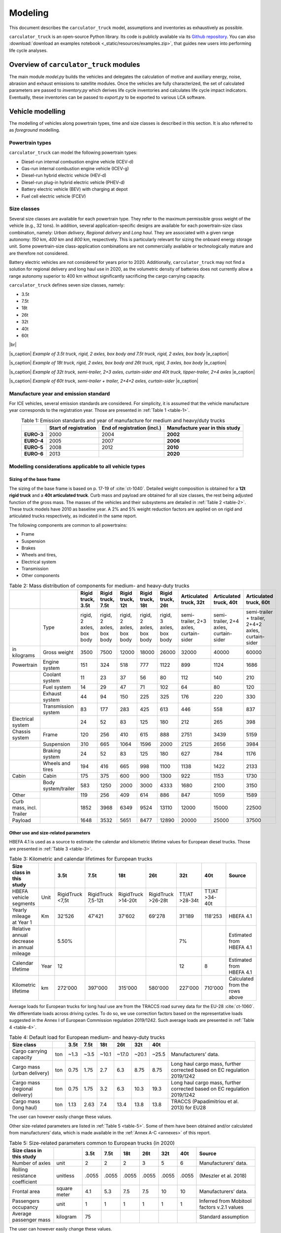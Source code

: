 .. _model:

Modeling
========

This document describes the ``carculator_truck`` model, assumptions
and inventories as exhaustively as possible.

``carculator_truck`` is an open-source Python library. Its code is publicly
available via its `Github repository <https://github.com/romainsacchi/carculator_truck>`__. You can also :download:`download an examples notebook <_static/resources/examples.zip>`, that guides new users into performing life cycle analyses.

Overview of ``carculator_truck`` modules
----------------------------------------

The main module *model.py* builds the vehicles and delegates the calculation of motive and auxiliary
energy, noise, abrasion and exhaust emissions to satellite modules. Once
the vehicles are fully characterized, the set of calculated parameters
are passed to *inventory.py* which derives life cycle inventories and
calculates life cycle impact indicators. Eventually, these inventories
can be passed to *export.py* to be exported to various LCA software.


Vehicle modelling
-----------------

The modelling of vehicles along powertrain types, time and size classes
is described in this section. It is also referred to as *foreground*  modelling.

Powertrain types
****************

``carculator_truck`` can model the following powertrain types:

-  Diesel-run internal combustion engine vehicle (ICEV-d)
-  Gas-run internal combustion engine vehicle (ICEV-g)
-  Diesel-run hybrid electric vehicle (HEV-d)
-  Diesel-run plug-in hybrid electric vehicle (PHEV-d)
-  Battery electric vehicle (BEV) with charging at depot
-  Fuel cell electric vehicle (FCEV)

Size classes
************

Several size classes are available for each powertrain type. They refer
to the maximum permissible gross weight of the vehicle (e.g., 32 tons).
In addition, several application-specific designs are available for each
powertrain-size class combination, namely: *Urban delivery*, *Regional delivery*
and *Long haul*. They are associated with a given range
autonomy: *150* km, *400* km and *800* km, respectively. This is
particularly relevant for sizing the onboard energy storage unit. Some
powertrain-size class-application combinations are not commercially
available or technologically mature and are therefore not considered.

Battery electric vehicles are not considered for years prior to
2020. Additionally, ``carculator_truck`` may not find a solution for
regional delivery and long haul use in 2020, as the volumetric
density of batteries does not currently allow a range autonomy superior
to 400 km without significantly sacrificing the cargo carrying capacity.

``carculator_truck`` defines seven size classes, namely:

*   3.5t
*   7.5t
*   18t
*   26t
*   32t
*   40t
*   60t

|br|

.. image:: /_static/img/image1.jpg
    :width: 45%
.. image:: /_static/img/image2.jpg
    :width: 50%

|s_caption| *Example of 3.5t truck, rigid, 2 axles, box body and 7.5t truck, rigid, 2 axles, box body* |e_caption|


.. image:: /_static/img/image3.png
    :width: 45%
.. image:: /_static/img/image4.png
    :width: 45%

|s_caption| *Example of 18t truck, rigid, 2 axles, box body and 26t truck, rigid, 3 axles, box body* |e_caption|

.. image:: /_static/img/image5.jpg
    :width: 50%
.. image:: /_static/img/image6.jpg
    :width: 45%

|s_caption| *Example of 32t truck, semi-trailer, 2+3 axles, curtain-sider and 40t truck, tipper-trailer, 2+4 axles* |e_caption|


.. image:: /_static/img/image7.jpg
    :width: 60%
    :align: center

|s_caption| *Example of 60t truck, semi-trailer + trailer, 2+4+2 axles, curtain-sider* |e_caption|

Manufacture year and emission standard
**************************************

For ICE vehicles, several emission standards are considered. For
simplicity, it is assumed that the vehicle manufacture year corresponds
to the registration year. Those are presented in :ref:`Table 1 <table-1>`.

.. _table-1:

.. table:: Table 1: Emission standards and year of manufacture for medium and heavy/duty trucks
   :widths: auto
   :align: center

   +------------+-----------------+-----------------+-----------------+
   |            | **Start of      | **End of        | **Manufacture   |
   |            | registration**  | registration    | year in this    |
   |            |                 | (incl.)**       | study**         |
   +============+=================+=================+=================+
   | **EURO-3** | 2000            | 2004            | **2002**        |
   +------------+-----------------+-----------------+-----------------+
   | **EURO-4** | 2005            | 2007            | **2006**        |
   +------------+-----------------+-----------------+-----------------+
   | **EURO-5** | 2008            | 2012            | **2010**        |
   +------------+-----------------+-----------------+-----------------+
   | **EURO-6** | 2013            |                 | **2020**        |
   +------------+-----------------+-----------------+-----------------+


.. _modelling-considerations-applicable-to-all-vehicle-types-1:

Modelling considerations applicable to all vehicle types
********************************************************

.. _sizing-of-the-base-frame-1:

Sizing of the base frame
~~~~~~~~~~~~~~~~~~~~~~~~

The sizing of the base frame is based on p. 17-19 of :cite:`ct-1040`.
Detailed weight composition is obtained for a **12t rigid truck** and a
**40t articulated truck**. Curb mass and payload are obtained for all
size classes, the rest being adjusted function of the gross mass. The
masses of the vehicles and their subsystems are detailed in :ref:`Table 2 <table-2>`.
These truck models have 2010 as baseline year. A 2% and 5% weight
reduction factors are applied on on rigid and articulated trucks
respectively, as indicated in the same report.

The following components are common to all powertrains:

-  Frame
-  Suspension
-  Brakes
-  Wheels and tires,
-  Electrical system
-  Transmission
-  Other components

.. _table-2:

.. table:: Table 2: Mass distribution of components for medium- and heavy-duty trucks
   :widths: auto
   :align: center

   +---------------------------+----------------------+---------------------------+---------------------------+---------------------------+---------------------------+---------------------------+-----------------------------------------+-----------------------------------------+-----------------------------------------------------+
   |                           |                      | Rigid truck, 3.5t         | Rigid truck, 7.5t         | Rigid truck, 12t          | Rigid truck, 18t          | Rigid truck, 26t          | Articulated truck, 32t                  | Articulated truck, 40t                  | Articulated truck, 60t                              |
   +===========================+======================+===========================+===========================+===========================+===========================+===========================+=========================================+=========================================+=====================================================+
   |                           | Type                 | rigid, 2 axles, box body  | rigid, 2 axles, box body  | rigid, 2 axles, box body  | rigid, 2 axles, box body  | rigid, 3 axles, box body  | semi-trailer, 2+3 axles, curtain-sider  | semi-trailer, 2+4 axles, curtain-sider  | semi-trailer + trailer, 2+4+2 axles, curtain-sider  |
   +---------------------------+----------------------+---------------------------+---------------------------+---------------------------+---------------------------+---------------------------+-----------------------------------------+-----------------------------------------+-----------------------------------------------------+
   | in kilograms              | Gross weight         | 3500                      | 7500                      | 12000                     | 18000                     | 26000                     | 32000                                   | 40000                                   | 60000                                               |
   +---------------------------+----------------------+---------------------------+---------------------------+---------------------------+---------------------------+---------------------------+-----------------------------------------+-----------------------------------------+-----------------------------------------------------+
   | Powertrain                | Engine system        | 151                       | 324                       | 518                       | 777                       | 1122                      | 899                                     | 1124                                    | 1686                                                |
   +---------------------------+----------------------+---------------------------+---------------------------+---------------------------+---------------------------+---------------------------+-----------------------------------------+-----------------------------------------+-----------------------------------------------------+
   |                           | Coolant system       | 11                        | 23                        | 37                        | 56                        | 80                        | 112                                     | 140                                     | 210                                                 |
   +---------------------------+----------------------+---------------------------+---------------------------+---------------------------+---------------------------+---------------------------+-----------------------------------------+-----------------------------------------+-----------------------------------------------------+
   |                           | Fuel system          | 14                        | 29                        | 47                        | 71                        | 102                       | 64                                      | 80                                      | 120                                                 |
   +---------------------------+----------------------+---------------------------+---------------------------+---------------------------+---------------------------+---------------------------+-----------------------------------------+-----------------------------------------+-----------------------------------------------------+
   |                           | Exhaust system       | 44                        | 94                        | 150                       | 225                       | 325                       | 176                                     | 220                                     | 330                                                 |
   +---------------------------+----------------------+---------------------------+---------------------------+---------------------------+---------------------------+---------------------------+-----------------------------------------+-----------------------------------------+-----------------------------------------------------+
   |                           | Transmission system  | 83                        | 177                       | 283                       | 425                       | 613                       | 446                                     | 558                                     | 837                                                 |
   +---------------------------+----------------------+---------------------------+---------------------------+---------------------------+---------------------------+---------------------------+-----------------------------------------+-----------------------------------------+-----------------------------------------------------+
   | Electrical system         |                      | 24                        | 52                        | 83                        | 125                       | 180                       | 212                                     | 265                                     | 398                                                 |
   +---------------------------+----------------------+---------------------------+---------------------------+---------------------------+---------------------------+---------------------------+-----------------------------------------+-----------------------------------------+-----------------------------------------------------+
   | Chassis system            | Frame                | 120                       | 256                       | 410                       | 615                       | 888                       | 2751                                    | 3439                                    | 5159                                                |
   +---------------------------+----------------------+---------------------------+---------------------------+---------------------------+---------------------------+---------------------------+-----------------------------------------+-----------------------------------------+-----------------------------------------------------+
   |                           | Suspension           | 310                       | 665                       | 1064                      | 1596                      | 2000                      | 2125                                    | 2656                                    | 3984                                                |
   +---------------------------+----------------------+---------------------------+---------------------------+---------------------------+---------------------------+---------------------------+-----------------------------------------+-----------------------------------------+-----------------------------------------------------+
   |                           | Braking system       | 24                        | 52                        | 83                        | 125                       | 180                       | 627                                     | 784                                     | 1176                                                |
   +---------------------------+----------------------+---------------------------+---------------------------+---------------------------+---------------------------+---------------------------+-----------------------------------------+-----------------------------------------+-----------------------------------------------------+
   |                           | Wheels and tires     | 194                       | 416                       | 665                       | 998                       | 1100                      | 1138                                    | 1422                                    | 2133                                                |
   +---------------------------+----------------------+---------------------------+---------------------------+---------------------------+---------------------------+---------------------------+-----------------------------------------+-----------------------------------------+-----------------------------------------------------+
   | Cabin                     | Cabin                | 175                       | 375                       | 600                       | 900                       | 1300                      | 922                                     | 1153                                    | 1730                                                |
   +---------------------------+----------------------+---------------------------+---------------------------+---------------------------+---------------------------+---------------------------+-----------------------------------------+-----------------------------------------+-----------------------------------------------------+
   |                           | Body system/trailer  | 583                       | 1250                      | 2000                      | 3000                      | 4333                      | 1680                                    | 2100                                    | 3150                                                |
   +---------------------------+----------------------+---------------------------+---------------------------+---------------------------+---------------------------+---------------------------+-----------------------------------------+-----------------------------------------+-----------------------------------------------------+
   | Other                     |                      | 119                       | 256                       | 409                       | 614                       | 886                       | 847                                     | 1059                                    | 1589                                                |
   +---------------------------+----------------------+---------------------------+---------------------------+---------------------------+---------------------------+---------------------------+-----------------------------------------+-----------------------------------------+-----------------------------------------------------+
   | Curb mass, incl. Trailer  |                      | 1852                      | 3968                      | 6349                      | 9524                      | 13110                     | 12000                                   | 15000                                   | 22500                                               |
   +---------------------------+----------------------+---------------------------+---------------------------+---------------------------+---------------------------+---------------------------+-----------------------------------------+-----------------------------------------+-----------------------------------------------------+
   | Payload                   |                      | 1648                      | 3532                      | 5651                      | 8477                      | 12890                     | 20000                                   | 25000                                   | 37500                                               |
   +---------------------------+----------------------+---------------------------+---------------------------+---------------------------+---------------------------+---------------------------+-----------------------------------------+-----------------------------------------+-----------------------------------------------------+


Other use and size-related parameters
~~~~~~~~~~~~~~~~~~~~~~~~~~~~~~~~~~~~~

HBEFA 4.1 is used as a source to estimate the calendar and kilometric lifetime
values for European diesel trucks. Those are presented in :ref:`Table 3 <table-3>`.

.. _table-3:

.. table:: Table 3: Kilometric and calendar lifetimes for European trucks
   :widths: auto
   :align: center

   +---------------------------------------------+-------+-------------------+---------------------+---------------------+---------------------+----------------+----------------+---------------------------------+
   | Size class in this study                    |       | 3.5t              | 7.5t                | 18t                 | 26t                 | 32t            | 40t            | Source                          |
   +=============================================+=======+===================+=====================+=====================+=====================+================+================+=================================+
   | HBEFA vehicle segments                      | Unit  | RigidTruck <7,5t  | RigidTruck 7,5-12t  | RigidTruck >14-20t  | RigidTruck >26-28t  | TT/AT >28-34t  | TT/AT >34-40t  |                                 |
   +---------------------------------------------+-------+-------------------+---------------------+---------------------+---------------------+----------------+----------------+---------------------------------+
   | Yearly mileage at Year 1                    | Km    | 32'526            | 47'421              | 37'602              | 69'278              | 31'189         | 118'253        | HBEFA 4.1                       |
   +---------------------------------------------+-------+-------------------+---------------------+---------------------+---------------------+----------------+----------------+---------------------------------+
   | Relative annual decrease in annual mileage  |       | 5.50%             |                     |                     |                     | 7%             |                | Estimated from HBEFA 4.1        |
   +---------------------------------------------+-------+-------------------+---------------------+---------------------+---------------------+----------------+----------------+---------------------------------+
   | Calendar lifetime                           | Year  | 12                |                     |                     |                     | 12             | 8              | Estimated from HBEFA 4.1        |
   +---------------------------------------------+-------+-------------------+---------------------+---------------------+---------------------+----------------+----------------+---------------------------------+
   | Kilometric lifetime                         | km    | 272'000           | 397'000             | 315'000             | 580'000             | 227'000        | 710'000        | Calculated from the rows above  |
   +---------------------------------------------+-------+-------------------+---------------------+---------------------+---------------------+----------------+----------------+---------------------------------+


Average loads for European trucks for long haul use are from the TRACCS
road survey data for the EU-28 :cite:`ct-1060`. We
differentiate loads across driving cycles. To do so, we use correction
factors based on the representative loads suggested in the Annex I of
European Commission regulation 2019/1242. Such average loads are
presented in :ref:`Table 4 <table-4>`.

.. _table-4:

.. table:: Table 4: Default load for European medium- and heavy-duty trucks
   :widths: auto
   :align: center

   +---------------------------------+------+-------+-------+--------+--------+--------+--------+---------------------------------------------------------------------------+
   | Size class                      |      | 3.5t  | 7.5t  | 18t    | 26t    | 32t    | 40t    |                                                                           |
   +=================================+======+=======+=======+========+========+========+========+===========================================================================+
   | Cargo carrying capacity         | ton  | ~1.3  | ~3.5  | ~10.1  | ~17.0  | ~20.1  | ~25.5  | Manufacturers’ data.                                                      |
   +---------------------------------+------+-------+-------+--------+--------+--------+--------+---------------------------------------------------------------------------+
   | Cargo mass (urban delivery)     | ton  | 0.75  | 1.75  | 2.7    | 6.3    | 8.75   | 8.75   | Long haul cargo mass, further corrected based on EC regulation 2019/1242  |
   +---------------------------------+------+-------+-------+--------+--------+--------+--------+---------------------------------------------------------------------------+
   | Cargo mass (regional delivery)  | ton  | 0.75  | 1.75  | 3.2    | 6.3    | 10.3   | 19.3   | Long haul cargo mass, further corrected based on EC regulation 2019/1242  |
   +---------------------------------+------+-------+-------+--------+--------+--------+--------+---------------------------------------------------------------------------+
   | Cargo mass (long haul)          | ton  | 1.13  | 2.63  | 7.4    | 13.4   | 13.8   | 13.8   | TRACCS (Papadimitriou et al. 2013) for EU28                               |
   +---------------------------------+------+-------+-------+--------+--------+--------+--------+---------------------------------------------------------------------------+

The user can however easily change these values.

Other size-related parameters are listed in :ref:`Table 5 <table-5>`. Some of them have
been obtained and/or calculated from manufacturers’ data, which is made
available in the :ref:`Annex A-C <annexes>` of this report.

.. _table-5:

.. table:: Table 5: Size-related parameters common to European trucks (in 2020)
   :widths: auto
   :align: center

   +---------------------------------+---------------+-------+-------+--------+--------+--------+--------+----------------------------------------------+
   | Size class in this study        |               | 3.5t  | 7.5t  | 18t    | 26t    | 32t    | 40t    | Source                                       |
   +=================================+===============+=======+=======+========+========+========+========+==============================================+
   | Number of axles                 | unit          | 2     | 2     | 2      | 3      | 5      | 6      | Manufacturers’ data.                         |
   +---------------------------------+---------------+-------+-------+--------+--------+--------+--------+----------------------------------------------+
   | Rolling resistance coefficient  | unitless      | .0055 | .0055 | .0055  | .0055  | .0055  | .0055  | (Meszler et al. 2018)                        |
   +---------------------------------+---------------+-------+-------+--------+--------+--------+--------+----------------------------------------------+
   | Frontal area                    | square meter  | 4.1   | 5.3   | 7.5    | 7.5    | 10     | 10     | Manufacturers’ data.                         |
   +---------------------------------+---------------+-------+-------+--------+--------+--------+--------+----------------------------------------------+
   | Passengers occupancy            | unit          | 1     | 1     | 1      | 1      | 1      | 1      | Inferred from Mobitool factors v.2.1 values  |
   +---------------------------------+---------------+-------+-------+--------+--------+--------+--------+----------------------------------------------+
   | Average passenger mass          | kilogram      | 75    |       |        |        |        |        | Standard assumption                          |
   +---------------------------------+---------------+-------+-------+--------+--------+--------+--------+----------------------------------------------+

The user can however easily change these values.

Time-dependent parameters
~~~~~~~~~~~~~~~~~~~~~~~~~

Several parameters that affect the performances of trucks (e.g., drag coefficient, etc.)
are time-dependent, and based on various projections found in the literature.
:ref:`Table 6 <table-6>` lists some of them.

.. _table-6:

.. table:: Table 6: Non-exhaustive list of time-dependent parameters common to European trucks
   :widths: auto
   :align: center

   +---------------------------------+---------------+-------+-------+--------+--------+--------+--------+----------------------------------------------+
   | Size class in this study        |               | 2000  | 2010  | 2020   | 2030   | 2040   | 2050   | Source                                       |
   +=================================+===============+=======+=======+========+========+========+========+==============================================+
   | Aerodynamic drag                | unitless      | 0.55  | 0.5   | 0.47   | 0.45   | 0.43   | 0.4    | ICCT, 2021                                   |
   +---------------------------------+---------------+-------+-------+--------+--------+--------+--------+----------------------------------------------+
   | Rolling resistance coefficient  | unitless      | .0055 | .0055 | .0055  | .004   | .004   | .004   | ICCT, white paper, 2018, assumption          |
   +---------------------------------+---------------+-------+-------+--------+--------+--------+--------+----------------------------------------------+
   | NMC battery cycling life        | unit          | 3000  | 3000  | 3000   | 4000   | 4000   | 4000   | (Preger et al. 2020), assumption             |
   +---------------------------------+---------------+-------+-------+--------+--------+--------+--------+----------------------------------------------+
   | NMC cell energy density         | kWh/kg        | 0.05  | 0.1   | 0.2    | 0.3    | 0.4    | 0.5    | (Qiao et al., 2020, ScienceDaily, 2022)      |
   +---------------------------------+---------------+-------+-------+--------+--------+--------+--------+----------------------------------------------+
   | Fuel cell power density         | mW/cm2        | 350   | 400   | 450    | 450    | 500    | 600    | (Cox et al. 2020)                            |
   +---------------------------------+---------------+-------+-------+--------+--------+--------+--------+----------------------------------------------+


.. _modelling-approach-applicable-to-internal-combustion-engine-vehicles-2:

Modelling approach applicable to internal combustion engine vehicles
********************************************************************

.. _traction-energy-2:

Traction energy
~~~~~~~~~~~~~~~

The traction energy for medium- and heavy-duty trucks is calculated
based on the driving cycles for trucks provided by VECTO. Simulations
are run in VECTO with trucks modeled as closely as possible to those of
this study, to obtain performance indicators along the driving cycle
(e.g., speed and fuel consumption, among others).

The calculation of the total resistance to overcome at the wheel level
is the sum of the following resistances:

* The vehicle inertia, calculated as acceleration * driving mass
* The rolling resistance, calculated as driving mass * rolling resistance coefficient * gravity
* The aerodynamic drag, calculated as frontal area * aerodynamic drag coefficient * air density * speed^2 / 2
* The gradient resistance, calculated as driving mass * gravity * sin(gradient)
* As well as the resistance from braking, calculated as the force from the vehicle inertia when negative.

:ref:`Figure 1 <figure-1>` shows the contribution of each type of resistance as calculated by
``carculator_truck`` for the first hundred seconds of the “Urban delivery” driving cycle, for an 18t diesel truck.

.. _figure-1:

.. figure:: _static/img/image_truck_resistance.png
   :align: center

   Figure 1: Resistance components at wheels level for the first hundred seconds of the “Urban delivery” driving cycle, for an 18t diesel truck.

:ref:`Figure 2 <figure-2>` shows the first two hundred seconds of the “Urban delivery”
driving cycle. It distinguishes the target speed from the actual speed
managed by the different vehicles. The power-to-mass ratio influences
the extent to which a vehicle manages to comply with the target speed.

.. _figure-2:

.. figure:: _static/img/image8.png
   :align: center

   Figure 2: VECTO's "Urban delivery" driving cycle (first two hundred seconds)


For regional delivery and long haul use, the “Regional delivery” and
“Long haul” driving cycles of VECTO are used, respectively. They contain
less stops and fewer fluctuations in terms of speed levels. The “Long
haul” driving cycle has a comparatively higher average speed level and
lasts much longer. :ref:`Figure 3 <figure-3>` shows the first two hundred seconds of the
“Long haul” driving cycle.

.. _figure-3:

.. figure:: _static/img/image9.png
   :align: center

   Figure 3: VECTO's "Long haul" driving cycle (first two hundred seconds)

:ref:`Table 7 <table-7>` shows a few parameters about the three driving cycles
considered. Value intervals are shown for some parameters as they vary
across size classes.

.. note::

    **Important remark:** unlike the modeling of passenger cars, the
    vehicles are designed in order to satisfy a given range autonomy. The
    range autonomy specific to each driving cycle is specified in the last
    column of :ref:`Table 7 <table-7>`. This is particularly relevant for battery electric
    vehicles: their energy storage unit is sized to allow them to drive the
    required distance on a single battery charge. While this also applies
    for other powertrain types (i.e., the diesel fuel tank or compressed gas
    cylinders are sized accordingly), the consequences in terms of vehicle
    design are not as significant. The required range autonomy shown in
    :ref:`Table 7 <table-7>` is not defined by VECTO, but set as desirable range values by
    the authors of the software. The target range autonomy can  easily be
    changed by the user.

.. _table-7:

.. table:: Table 7: Parameters of driving cycles used for medium- and heavy-duty trucks
   :widths: auto
   :align: center

   +--------------------+-----------------------+----------------+-------------------+------------------+------------------------------------+-------------------------------+
   | Driving cycle      | Average speed [km/h]  | Distance [km]  | Driving time [s]  | Idling time [s]  | Mean positive acceleration [m.s2]  | Required range autonomy [km]  |
   +====================+=======================+================+===================+==================+====================================+===============================+
   | Urban delivery     | 9.9 - 10.7            | 28             | ~10’000           | 614 - 817        | 0.26 - 0.55                        | 150                           |
   +--------------------+-----------------------+----------------+-------------------+------------------+------------------------------------+-------------------------------+
   | Regional delivery  | 16.5 - 17.8           | 26             | ~5’500            | 110 - 220        | 0.21 - 0.52                        | 400                           |
   +--------------------+-----------------------+----------------+-------------------+------------------+------------------------------------+-------------------------------+
   | Long haul          | 19.4 - 21.8           | 108            | ~19’400           | 240 - 868        | 0.13 - 0.54                        | 800                           |
   +--------------------+-----------------------+----------------+-------------------+------------------+------------------------------------+-------------------------------+

The energy consumption model is similar to that of passenger cars:
different resistances at the wheels are calculated, after which
friction-induced losses along the drivetrain are considered to obtain
the energy required at the tank level.

VECTO’s simulations are used to calibrate the engine and transmission
efficiency of diesel trucks. Similar to the modeling of buses, the
relation between the efficiency of the drivetrain components (engine,
gearbox) and the power load-to-peak-power ratio is used.

Indeed, once the power requirement at the wheel level for each second is known
(and validated), inefficiencies from the transmission line and the engine need
to be accounted for. Here again, second-by-second data from VECTO simulations are used.
VECTO uses a complex gearshift model combined with an engine-specific torque map that
are too complex to be implemented in ``carculator_truck``. Instead, the relation between
transmission and engine efficiency on one end, and the relative power load (i.e.,
power load over the rated power output of the engine) on the other end, is used.
Such relations are shown in :ref:`Figure 4 <figure-4>`, for a 40t diesel truck, where the efficiency of the
drivetrain (left) and engine (right) in relation to the power load is plotted for
each second of the “Urban delivery” driving cycle, with a loading factor of 100%.
For example, :ref:`Figure 4.a <figure-4a>` shows that the transmission efficiency (that is, from the
wheels to the output shaft of the engine) is close to 85% at a power load of 20%.
In fact, most of the time when the truck is driving, the transmission operates at above
80% efficiency. Similarly, :ref:`Figure 4.b <figure-4b>` shows that the peak engine efficiency is reached
at about 40% power load, after which it remains more or less constant.
A curve is fitted on the data points (red line). Using such fit removes some of
the complexity considered in VECTO, depicted here by the measurements that deviate
for the red curve. Nevertheless, it allows obtaining a reasonable estimate of
the efficiency of these drivetrain components.

.. _figure-4:

.. _figure-4a:

.. image:: _static/img/image_eff_fitting_1.png
    :width: 45%

.. _figure-4b:

.. image:: _static/img/image_eff_fitting_2.png
    :width: 45%

|s_caption| *Relation between transmission and engine efficiency on one end, and the relative power load on the other end* |e_caption|

Such calibration exercise with VECTO for the diesel-powered 40t truck is
shown below, against the “Urban delivery” driving cycle. After
calibration, the tank-to-wheel energy consumption value obtained from
VECTO and from ``carculator_truck`` for diesel-powered trucks differ by
less than 1 percent over the entire driving cycle.

.. _figure-5:

.. figure:: _static/img/image10.png
   :align: center

   Figure 5: Calibration of carculator_truck energy model against VECTO simulations for a 40t articulated truck diesel truck (first 1’500 seconds shown)

Unfortunately, VECTO does not have a model for compressed gas-powered
trucks. The calibrated model for diesel-powered buses is used and a
penalty factor of 10% is applied, based on findings from a working paper
from the ICCT :cite:`ct-1068` showing that compressed gas-powered trucks
have an engine efficiency between 8 to 13% lower than that of diesel-powered trucks.

.. _engine-downsizing:

Engine downsizing
~~~~~~~~~~~~~~~~~

Such approach allows also reflecting the effect of engine downsizing.
As the relative power load observed during the driving cycle is higher
as the rated maximum power output of the engine is reduced, it operates
at higher efficiency levels. :ref:`Figure 6 <figure-6>` compares the engine efficiency
between a conventional 40t diesel truck and a diesel hybrid truck of
similar size, but where the power of the combustion engine is reduced
by 25% in favor of an electric motor. This figure confirms that
the combustion engine of hybrid-diesel truck (HEV-d) reaches higher
efficiency levels. Of course, the difference in efficiency
will be more pronounced on driving cycles with transient loads.

.. _figure-6:

.. figure:: _static/img/image_engine_downsizing.png
   :align: center

   Figure 6: Engine efficiency comparison between a conventional (ICEV-d) and hybrid (HEV-d) 40t diesel truck

Compressed gas trucks
^^^^^^^^^^^^^^^^^^^^^

For compressed gas trucks, the energy storage is in a four-cylinder
configuration, with each cylinder containing up to 57.6 kg of compressed
gas – 320 liters at 200 bar.

The relation between the mass of compressed gas and the cylinder mass is
depicted in :ref:`Figure 7 <figure-7>`. This relation is based on manufacturers’ data –
mainly from :cite:`ct-1017, ct-1066`.

.. _figure-7:

.. figure:: _static/img/image_cng_tanks.png
   :align: center

   Figure 7: Relation between mass of stored compressed gas and cylinder mass

Inventories for a Type II 200 bar compressed gas tank, with a steel liner, are from :cite:`ct-1010`.

.. _exhaust-emissions-3:

Exhaust emissions
~~~~~~~~~~~~~~~~~

Other pollutants
^^^^^^^^^^^^^^^^

Emission factors for CO\ :sub:`2` and SO\ :sub:`2` are detailed in :ref:`Table 8 <table-8>` - :ref:`Table 9 <table-9>`.
Biofuel shares in the fuel blend are detailed in :ref:`Table 10 <table-10>`.

A number of fuel-related emissions other than CO\ :sub:`2` or SO\ :sub:`2` are also considered.

For trucks, two sources source of emissions are considered:

-  Exhaust emissions: emissions from the combustion of fuel during
   operation. Their concentration relates to the fuel consumption and
   the emission standard of the vehicle.
-  Non-exhaust emissions: abrasion emissions such as brake, tire and
   road wear, but also emissions of refrigerant and noise.

For exhaust emissions, factors based on the fuel consumption are derived
by comparing emission data points for different traffic situations
(i.e., grams emitted per vehicle-km) in free-flowing driving conditions,
with the fuel consumption corresponding to each data point (i.e., MJ of
fuel consumed per km), as illustrated in for a diesel-powered engine.
The aim is to obtain emission factors expressed as grams of substance
emitted per MJ of fuel consumed, to be able to model exhaust emissions
of trucks of different sizes, masses, operating on different driving
cycles and with different load factors.

.. note::

    **Important remark:** the degradation of anti-pollution systems for
    EURO-6 diesel trucks (i.e., catalytic converters) is accounted for as
    indicated by HBEFA 4.1, by applying a degradation factor on the emission
    factors for NO\ :sub:`x`. These factors are shown in :ref:`Table 8 <table-8>`
    for trucks with a mileage of 890’000 km. Since the trucks in this
    study have a kilometric lifetime of 180-700’000 km, degradation factors
    are interpolated linearly (with a degradation factor of 1 at Km 0). The
    degradation factor corresponding to half of the vehicle kilometric
    lifetime is used, to obtain a lifetime-weighted average degradation
    factor.

.. _table-8:

.. table:: Table 8: Degradation factors at 890'000 km for diesel trucks
   :widths: auto
   :align: center

   ==================================== =========
   **Degradation factor at 890’000 km**
   ==================================== =========
   \                                    NOx
   EURO-6                               1.3
   ==================================== =========

.. _figure-8:

.. figure:: _static/img/image11.png
   :align: center

   Figure 8: Relation between emission factors and fuel consumption for a diesel-powered truck for a number of “urban” and “rural” traffic situations for different emission standards.

Using these fuel-based emission factors, emissions for each second of the driving cycle for each substance are calculated.

To confirm that such approach does not yield kilometric emissions too
different from the emission factors per vehicle-kilometer proposed by
HBEFA 4.1, :ref:`Figure 9 <figure-9>` compares the emissions obtained by
``carculator_truck`` using VECTO’s “Urban delivery” driving cycle over 1
vehicle-km (red dots) for a 18t rigid truck with the distribution of the
emission factors across different “urban” traffic situations (green
box-and-whiskers) given by HBEFA 4.1, as well as its weighted average
(yellow dots) for different emission standards for a rigid truck with a
gross mass of 14-20 tons.

There is some variation across HBEFA’s urban traffic situations, but the
emissions obtained remain, for most substances, within the 50% of the
distributed HBEFA values across traffic situations. Special attention
must be paid to EURO-III vehicles, for which emissions tend to be
slightly over-estimated by ``carculator_truck``. The comparison between
the model’s emission results for the regional and long-haul driving
cycles using trucks of different size classes and HBEFA’s emission
factors for “rural” and “motorway” traffic situations shows a similar
picture.

.. _figure-9:

.. figure:: _static/img/image12.png
   :align: center

   Figure 9: Validation of the exhaust emissions model with the emission factors provided by HBEFA 4.1 for medium-duty trucks in traffic urban and rural situations, for different levels of service.

.. note::

   Box-and-whiskers: distribution of HBEFA’s emission factors (box: 50% of the distribution, whiskers: 90% of the distribution). Yellow dots: traffic situations-weighted average emission factors.
   Red dots: modeled emissions calculated by ``carculator_truck`` with the “Urban delivery” driving cycle for an 18t rigid truck, using the relation between fuel consumption and amounts emitted.

.. _modelling-approach-applicable-to-electric-vehicles-2:

Modelling approach applicable to electric vehicles
**************************************************

.. _traction-energy-3:

Traction energy
~~~~~~~~~~~~~~~

.. _electric-vehicles-1:

Electric vehicles
^^^^^^^^^^^^^^^^^

VECTO does not have a model for battery or fuel cell electric buses that
can be used. Therefore, similarly to the modeling of buses, static
engine and drivetrain efficiency values are used. These values are based
on :cite:`ct-1080` and are presented in :ref:`Table 9 <table-9>`-:ref:`Table 10 <table-10>`.

.. _table-9:

.. table:: Table 9: Efficiency values along the drivetrain of electric trucks in driving mode
   :widths: auto
   :align: center

   ===================== ================= =========== ==============
   **Eff. of subsystem** **Fuel cell bus** **BEV bus** **Trolleybus**
   Fuel tank             0.98
   Energy storage                          0.92
   Fuel cell stack       0.55
   Converter                               0.98
   Rectifier
   Inverter              0.98              0.98        0.98
   Electric motor        0.93              0.93        0.93
   Reduction gear        0.95              0.95        0.95
   Drive axle            0.94              0.94        0.94
   Total                 0.44              0.73        0.81
   ===================== ================= =========== ==============

.. _table-10:

.. table:: Table 10: Efficiency values along the drivetrain of electric trucks in recuperation mode
   :widths: auto
   :align: center

   ===================== ================= =========== ==============
   **Eff. of subsystem** **Fuel cell bus** **BEV bus** **BEV-motion**
   Drive axle            0.94              0.94        0.94
   Reduction gear        0.95              0.95        0.95
   Electric motor        0.93              0.93        0.93
   Rectifier             0.98              0.98        0.98
   Converter             0.98              0.98
   Energy storage        0.85              0.85        0.85
   Converter             0.98              0.98
   Inverter              0.98              0.98        0.98
   Electric motor        0.93              0.93        0.93
   Reduction gear        0.95              0.95        0.95
   Drive axle            0.94              0.94        0.94
   Total                 0.54              0.54        0.56
   ===================== ================= =========== ==============

.. _energy-storage-1:

Energy storage
~~~~~~~~~~~~~~

Battery electric trucks
^^^^^^^^^^^^^^^^^^^^^^^

Battery electric vehicles can use different battery chemistry (Li-ion NMC, Li-ion LFP, Li-ion NCA and Li-LTO)
depending on the manufacturer’s preference or the location of the battery supplier.
Unless specified otherwise, all battery types are produced in China, as several sources,
among which BloombergNEF :cite:`ct-1105`, seem to indicate that more than 75% of
the world’s cell capacity is manufactured there.
Accordingly, the electricity mix used for battery cells manufacture and drying, as well as
the provision of heat are assumed to be representative of the country (i.e., the corresponding
providers are selected from the LCI background database).
The battery-related parameters considered in this study are shown in :ref:`Table 11 <table-11>`.
For LFP batteries, “blade battery” or “cell-to-pack” battery configurations are considered,
as introduced by CATL :cite:`ct-1113` and BYD :cite:`ct-1049`, two major LFP battery suppliers in Asia.
This greatly increases the cell-to-pack ratio and the gravimetric energy density at the pack level.

Overall, the gravimetric energy density values at the cell and system levels presented in :ref:`Table 11 <table-11>`
are considered conservative: some manufacturers perform significantly better than the average,
and these values tend to change rapidly over time, as it is being the focus of much R&D.

The sizing of energy storage for BEV trucks is sensitive to the required
range autonomy, which is specific to each driving cycle (or defined by the user).

.. note::

    **Important remark:** technically speaking ``carculator_truck`` will model
    all trucks. However, if a vehicle has an energy storage unit mass
    leading to a reduction in the cargo carrying capacity beyond a
    reasonable extent, it will not be processed for LCI quantification. This
    is the reason why battery electric trucks used for long haulage (i.e.,
    with a required range autonomy of 800 km) are not considered before ~2030.

The expected battery lifetime (and the need for replacement) is based on
the battery expected cycle life, based on theoretical values given by
:cite:`ct-1034` as well as some experimental ones from :cite:`ct-1063`.
Although the specifications of the different battery chemistry are presented in :ref:`Table 11 <table-11>`,
they are also repeated in :ref:`Table 12 <table-12>`.

.. _table-11:

.. table:: Table 11: Parameters for different battery chemistry for current battery electric trucks
   :widths: auto
   :align: center

   +-----------------------------------------------------------------------------+------------------------------------------------------------------+----------------------------------------+----------------------------------------------------------+-----------------------------------------------------------------------------------------------------------------------------+
   |                                                                             | Lithium Nickel Manganese Cobalt Oxide (LiNiMnCoO2) — NMC[1]      | Lithium Iron Phosphate(LiFePO4) — LFP  | Lithium Nickel Cobalt Aluminum Oxide (LiNiCoAlO2) — NCA  | Source                                                                                                                      |
   +=============================================================================+==================================================================+========================================+==========================================================+=============================================================================================================================+
   | Cell energy density [kWh/kg]                                                | 0.2                                                              | 0.15                                   | 0.23                                                     | :cite:`ct-1005`                                                                                                             |
   +-----------------------------------------------------------------------------+------------------------------------------------------------------+----------------------------------------+----------------------------------------------------------+-----------------------------------------------------------------------------------------------------------------------------+
   | Cell-to-pack ratio                                                          | 0.6                                                              | 0.8                                    | 0.6                                                      | :cite:`ct-1114`                                                                                                             |
   +-----------------------------------------------------------------------------+------------------------------------------------------------------+----------------------------------------+----------------------------------------------------------+-----------------------------------------------------------------------------------------------------------------------------+
   | Pack-level gravimetric energy density [kWh/kg]                              | 0.12                                                             | 0.12                                   | 0.14                                                     | Calculated from the two rows above                                                                                          |
   +-----------------------------------------------------------------------------+------------------------------------------------------------------+----------------------------------------+----------------------------------------------------------+-----------------------------------------------------------------------------------------------------------------------------+
   | Share of cell mass in battery system [%]                                    | 60 to 80% (others, depending on chemistry, see third row above)  |                                        |                                                          | :cite:`ct-1012, ct-1114`                                                                                                    |
   +-----------------------------------------------------------------------------+------------------------------------------------------------------+----------------------------------------+----------------------------------------------------------+-----------------------------------------------------------------------------------------------------------------------------+
   | Maximum state of charge [%]                                                 | 100%                                                             | 100%                                   | 100%                                                     | :cite:`ct-1034, ct-1005`                                                                                                    |
   +-----------------------------------------------------------------------------+------------------------------------------------------------------+----------------------------------------+----------------------------------------------------------+-----------------------------------------------------------------------------------------------------------------------------+
   | Minimum state of charge [%]                                                 | 20%                                                              | 20%                                    | 20%                                                      |                                                                                                                             |
   +-----------------------------------------------------------------------------+------------------------------------------------------------------+----------------------------------------+----------------------------------------------------------+-----------------------------------------------------------------------------------------------------------------------------+
   | Cycle life to reach 20% initial capacity loss  (80%-20% SoC charge cycle)   | 2’000                                                            | 7’000+                                 | 1’000                                                    | :cite:`ct-1063`                                                                                                             |
   +-----------------------------------------------------------------------------+------------------------------------------------------------------+----------------------------------------+----------------------------------------------------------+-----------------------------------------------------------------------------------------------------------------------------+
   | Corrected cycle life                                                        | 3’000                                                            | 7’000                                  | 1’500                                                    | Assumption                                                                                                                  |
   +-----------------------------------------------------------------------------+------------------------------------------------------------------+----------------------------------------+----------------------------------------------------------+-----------------------------------------------------------------------------------------------------------------------------+
   | Charge efficiency                                                           | 85%                                                              |                                        |                                                          | :cite:`ct-1080` for buses and trucks. :cite:`ct-1070` for battery charge efficiency when ultra-fast charging.               |
   +-----------------------------------------------------------------------------+------------------------------------------------------------------+----------------------------------------+----------------------------------------------------------+-----------------------------------------------------------------------------------------------------------------------------+
   | Discharge efficiency                                                        | 88%                                                              |                                        |                                                          | :cite:`ct-1080`                                                                                                             |
   +-----------------------------------------------------------------------------+------------------------------------------------------------------+----------------------------------------+----------------------------------------------------------+-----------------------------------------------------------------------------------------------------------------------------+

The default NMC battery cell corresponds to a so-called NMC 6-2-2 chemistry:
it exhibits three times the mass amount of Ni compared to Mn, and Co, while
Mn and Co are present in equal amount.
Development aims at reducing the content of Cobalt and increasing the Nickel share.
The user can also select NMC-1-1-1 or NMC-8-1-1.

.. note::

    * **Important remark:** the battery cell energy density is not the same
      as the battery pack energy density. The latter is the product of the
      cell energy density and the cell-to-pack ratio.
    * Changing the cell chemistry affects the caurb mass of the vehicle
      and its cargo carrying capacity (since the range autonomy required remains unchanged).

.. _table-12:

.. table:: Table 12: Parameters for different battery chemistry for future battery electric trucks
   :widths: auto
   :align: center

   +----------------------------------------------------------------------------+--------------------------------------------------------------+--------+----------------------------------------+-------+----------------------------------------------------------+-------+-------------------------------------------------------------------------------------------------------------------------------------------------+
   |                                                                            | Lithium Nickel Manganese Cobalt Oxide (LiNiMnCoO2) — NMC[1]  |        | Lithium Iron Phosphate(LiFePO4) — LFP  |       | Lithium Nickel Cobalt Aluminum Oxide (LiNiCoAlO2) — NCA  |       | Source                                                                                                                                          |
   +============================================================================+==============================================================+========+========================================+=======+==========================================================+=======+=================================================================================================================================================+
   | Cell energy density [kWh/kg]                                               | 2020                                                         | 0.2    | 2020                                   | 0.15  | 2021                                                     | 0.23  | :cite:`ct-1005, ct-1114, ct-1065, ct-1081, ct-1059`                                                                                             |
   +----------------------------------------------------------------------------+--------------------------------------------------------------+--------+----------------------------------------+-------+----------------------------------------------------------+-------+-------------------------------------------------------------------------------------------------------------------------------------------------+
   |                                                                            | 2030                                                         | 0.3    | 2030                                   | 0.17  | 2030                                                     | 0.31  |                                                                                                                                                 |
   +----------------------------------------------------------------------------+--------------------------------------------------------------+--------+----------------------------------------+-------+----------------------------------------------------------+-------+-------------------------------------------------------------------------------------------------------------------------------------------------+
   |                                                                            | 2040                                                         | 0.4    | 2040                                   | 0.19  | 2040                                                     | 0.4   |                                                                                                                                                 |
   +----------------------------------------------------------------------------+--------------------------------------------------------------+--------+----------------------------------------+-------+----------------------------------------------------------+-------+-------------------------------------------------------------------------------------------------------------------------------------------------+
   |                                                                            | 2050                                                         | 0.5    | 2050                                   | 0.21  | 2050                                                     | 0.5   |                                                                                                                                                 |
   +----------------------------------------------------------------------------+--------------------------------------------------------------+--------+----------------------------------------+-------+----------------------------------------------------------+-------+-------------------------------------------------------------------------------------------------------------------------------------------------+
   | Cell-to-pack ratio                                                         | 2020                                                         | 0.6    | 2020                                   | 0.8   | 2021                                                     | 0.6   | :cite:`ct-1114`                                                                                                                                 |
   +----------------------------------------------------------------------------+--------------------------------------------------------------+--------+----------------------------------------+-------+----------------------------------------------------------+-------+-------------------------------------------------------------------------------------------------------------------------------------------------+
   |                                                                            | 2030                                                         | 0.625  | 2030                                   | 0.85  | 2030                                                     | 0.625 |                                                                                                                                                 |
   +----------------------------------------------------------------------------+--------------------------------------------------------------+--------+----------------------------------------+-------+----------------------------------------------------------+-------+-------------------------------------------------------------------------------------------------------------------------------------------------+
   |                                                                            | 2040                                                         | 0.65   | 2040                                   | 0.9   | 2040                                                     | 0.65  |                                                                                                                                                 |
   +----------------------------------------------------------------------------+--------------------------------------------------------------+--------+----------------------------------------+-------+----------------------------------------------------------+-------+-------------------------------------------------------------------------------------------------------------------------------------------------+
   |                                                                            | 2050                                                         | 0.65   | 2050                                   | 0.9   | 2050                                                     | 0.65  |                                                                                                                                                 |
   +----------------------------------------------------------------------------+--------------------------------------------------------------+--------+----------------------------------------+-------+----------------------------------------------------------+-------+-------------------------------------------------------------------------------------------------------------------------------------------------+
   | Pack-level gravimetric energy density [kWh/kg]                             | 2020                                                         | 0.12   | 2020                                   | 0.12  | 2021                                                     | 0.14  | Calculated from the two parameters above                                                                                                        |
   +----------------------------------------------------------------------------+--------------------------------------------------------------+--------+----------------------------------------+-------+----------------------------------------------------------+-------+-------------------------------------------------------------------------------------------------------------------------------------------------+
   |                                                                            | 2030                                                         | 0.19   | 2030                                   | 0.14  | 2030                                                     | 0.19  |                                                                                                                                                 |
   +----------------------------------------------------------------------------+--------------------------------------------------------------+--------+----------------------------------------+-------+----------------------------------------------------------+-------+-------------------------------------------------------------------------------------------------------------------------------------------------+
   |                                                                            | 2040                                                         | 0.26   | 2040                                   | 0.17  | 2040                                                     | 0.26  |                                                                                                                                                 |
   +----------------------------------------------------------------------------+--------------------------------------------------------------+--------+----------------------------------------+-------+----------------------------------------------------------+-------+-------------------------------------------------------------------------------------------------------------------------------------------------+
   |                                                                            | 2050                                                         | 0.33   | 2050                                   | 0.19  | 2050                                                     | 0.33  |                                                                                                                                                 |
   +----------------------------------------------------------------------------+--------------------------------------------------------------+--------+----------------------------------------+-------+----------------------------------------------------------+-------+-------------------------------------------------------------------------------------------------------------------------------------------------+
   | Maximum state of charge [%]                                                | 100%                                                         |        | 100%                                   |       | 100%                                                     |       | :cite:`ct-1034, ct-1005`                                                                                                                        |
   +----------------------------------------------------------------------------+--------------------------------------------------------------+--------+----------------------------------------+-------+----------------------------------------------------------+-------+-------------------------------------------------------------------------------------------------------------------------------------------------+
   | Minimum state of charge [%]                                                | 20%                                                          |        | 20%                                    |       | 20%                                                      |       |                                                                                                                                                 |
   +----------------------------------------------------------------------------+--------------------------------------------------------------+--------+----------------------------------------+-------+----------------------------------------------------------+-------+-------------------------------------------------------------------------------------------------------------------------------------------------+
   | Cycle life to reach 20% initial capacity loss (80%-20% SoC charge cycle)   | 2’000                                                        |        | 7’000+                                 |       | 1’000                                                    |       | :cite:`ct-1063`                                                                                                                                 |
   +----------------------------------------------------------------------------+--------------------------------------------------------------+--------+----------------------------------------+-------+----------------------------------------------------------+-------+-------------------------------------------------------------------------------------------------------------------------------------------------+
   | Corrected cycle life                                                       | 3’000                                                        |        | 7’000                                  |       | 1’500                                                    |       | Assumption                                                                                                                                      |
   +----------------------------------------------------------------------------+--------------------------------------------------------------+--------+----------------------------------------+-------+----------------------------------------------------------+-------+-------------------------------------------------------------------------------------------------------------------------------------------------+
   | Charge efficiency                                                          | 2020                                                         | 85%    |                                        |       |                                                          |       | :cite:`ct-1012, ct-1013` for passenger cars.                                                                                                    |
   +----------------------------------------------------------------------------+--------------------------------------------------------------+--------+----------------------------------------+-------+----------------------------------------------------------+-------+-------------------------------------------------------------------------------------------------------------------------------------------------+
   |                                                                            | 2030                                                         | 86%    |                                        |       |                                                          |       |                                                                                                                                                 |
   +----------------------------------------------------------------------------+--------------------------------------------------------------+--------+----------------------------------------+-------+----------------------------------------------------------+-------+-------------------------------------------------------------------------------------------------------------------------------------------------+
   |                                                                            | 2040                                                         | 86%    |                                        |       |                                                          |       |                                                                                                                                                 |
   +----------------------------------------------------------------------------+--------------------------------------------------------------+--------+----------------------------------------+-------+----------------------------------------------------------+-------+-------------------------------------------------------------------------------------------------------------------------------------------------+
   |                                                                            | 2050                                                         | 86%    |                                        |       |                                                          |       |                                                                                                                                                 |
   +----------------------------------------------------------------------------+--------------------------------------------------------------+--------+----------------------------------------+-------+----------------------------------------------------------+-------+-------------------------------------------------------------------------------------------------------------------------------------------------+
   | Discharge efficiency                                                       | 2020                                                         | 88%    |                                        |       |                                                          |       | :cite:`ct-1012, ct-1080`                                                                                                                        |
   +----------------------------------------------------------------------------+--------------------------------------------------------------+--------+----------------------------------------+-------+----------------------------------------------------------+-------+-------------------------------------------------------------------------------------------------------------------------------------------------+
   |                                                                            | 2030                                                         | 89%    |                                        |       |                                                          |       |                                                                                                                                                 |
   +----------------------------------------------------------------------------+--------------------------------------------------------------+--------+----------------------------------------+-------+----------------------------------------------------------+-------+-------------------------------------------------------------------------------------------------------------------------------------------------+
   |                                                                            | 2040                                                         | 89%    |                                        |       |                                                          |       |                                                                                                                                                 |
   +----------------------------------------------------------------------------+--------------------------------------------------------------+--------+----------------------------------------+-------+----------------------------------------------------------+-------+-------------------------------------------------------------------------------------------------------------------------------------------------+
   |                                                                            | 2050                                                         | 89%    |                                        |       |                                                          |       |                                                                                                                                                 |
   +----------------------------------------------------------------------------+--------------------------------------------------------------+--------+----------------------------------------+-------+----------------------------------------------------------+-------+-------------------------------------------------------------------------------------------------------------------------------------------------+


For trucks, for which the mileage varies across size classes and application types,
the number of battery replacements is calculated based on the required number
of charge cycles (which is itself conditioned by the battery capacity and the
total mileage over the lifetime), in relation with the cycle life of the battery
(which differs across chemistry – see :ref:`Table 11 <table-11>`).

.. note::

    Important assumption: The environmental burden associated with the manufacture
    of spare batteries is entirely allocated to the vehicle use. The number of battery replacements is rounded up.

Given the energy consumption of the vehicle and the required battery
capacity, ``carculator_truck`` calculates the number of charging cycles
needed and the resulting number of battery replacements, given the cycle
life of the chemistry used. As discussed  above, the expected cycle life is corrected.

Beyond the chemistry-specific resistance to degradation induced by
charge-discharge cycles, the calendar aging of the cells for batteries
that equip trucks is also considered: regardless of the charging type and
cycle life, there is a minimum of one replacement of the battery during the vehicle lifetime.

:ref:`Table 13 <table-13>` gives an overview of the number of battery replacements assumed for
the different electric vehicles in this study.

.. _table-13:

.. table:: Table 13: Number of battery replacements assumed or calculated
   :widths: auto
   :align: center

   +---------------------------------------------+------+------+------+
   |                                             | NMC  | LFP  | NCA  |
   +=============================================+======+======+======+
   | Medium/heavy duty truck, urban delivery     | 1    | 1    | 1    |
   +---------------------------------------------+------+------+------+
   | Medium/heavy duty truck, regional delivery  | 1    | 1    | 1    |
   +---------------------------------------------+------+------+------+

Plugin hybrid trucks
^^^^^^^^^^^^^^^^^^^^

The number of commercial models of plugin hybrid trucks is limited. In
this study, plugin hybrid trucks are mostly modeled after Scania’s PHEV
tractor :cite:`ct-1077`. It comes with three 30 kWh battery packs, giving
it a range autonomy in battery-depleting mode of 60 km, according to the
manufacturer. These specifications in terms of battery capacity are used
to model plugin hybrid trucks of different size classes (i.e., roughly
based on their respective gross mass).

Knowing the vehicle battery storage capacity and its tank-to-wheel
efficiency when powered on battery, it is possible to calculate its
resulting range autonomy in battery-depleting mode. Furthermore, it is
assumed that, in the context of urban delivery, the truck is used in
battery-depleting mode in priority, resorting the combustion mode to
complete the driving cycle (i.e., 150 km). This approach is used to
calculate the *electric utility factor* for these vehicles. Energy
storage capacities and electric utility factors for plugin hybrid trucks
are described in :ref:`Table 14 <table-14>`.

.. _table-14:

.. table:: Table 14: Energy storage and electric utility factor of plugin hybrid trucks
   :widths: auto
   :align: center

   +-------------+-------------------+-------------------------------------------+--------------------------+--------------------------+-----------------------------------------------------------------------------------------+
   | Size class  | Battery capacity  | Range autonomy in battery-depleting mode  | Required range autonomy  | Electric utility factor  | Comment                                                                                 |
   +=============+===================+===========================================+==========================+==========================+=========================================================================================+
   |             | kWh               | km                                        | km                       | %                        | The km driven in combustion mode complete the distance required by the range autonomy.  |
   +-------------+-------------------+-------------------------------------------+--------------------------+--------------------------+-----------------------------------------------------------------------------------------+
   | 3.5t        | 20                | 50                                        | 150                      | 35                       |                                                                                         |
   +-------------+-------------------+-------------------------------------------+--------------------------+--------------------------+-----------------------------------------------------------------------------------------+
   | 7.5t        | 30                | 47                                        |                          | 33                       |                                                                                         |
   +-------------+-------------------+-------------------------------------------+--------------------------+--------------------------+-----------------------------------------------------------------------------------------+
   | 18t         | 70                | 50                                        |                          | 35                       |                                                                                         |
   +-------------+-------------------+-------------------------------------------+--------------------------+--------------------------+-----------------------------------------------------------------------------------------+
   | 26t         | 90                | 45                                        |                          | 33                       |                                                                                         |
   +-------------+-------------------+-------------------------------------------+--------------------------+--------------------------+-----------------------------------------------------------------------------------------+
   | 32t         | 95                | 45                                        |                          | 32                       |                                                                                         |
   +-------------+-------------------+-------------------------------------------+--------------------------+--------------------------+-----------------------------------------------------------------------------------------+
   | 40t         | 110               | 48                                        |                          | 33                       |                                                                                         |
   +-------------+-------------------+-------------------------------------------+--------------------------+--------------------------+-----------------------------------------------------------------------------------------+


Fuel cell electric trucks
^^^^^^^^^^^^^^^^^^^^^^^^^

All fuel cell electric vehicles use a proton exchange membrane (PEM)-based fuel cell system.

:ref:`Table 15 <table-15>` lists the specifications of the fuel cell stack and system used in ``carculator_truck``.
The durability of the fuel cell stack, expressed in hours, is used to determine
the number of replacements needed – the expected kilometric lifetime of the vehicle
as well as the average speed specified by the driving cycle gives the number
of hours of operation. The environmental burden associated with the manufacture of
spare fuel cell systems is entirely allocated to vehicle use as no reuse channels
seem to be implemented for fuel cell stacks at the moment.

.. _table-15:

.. table:: Table 15: Specifications for fuel cell stack systems
   :widths: auto
   :align: center

   +---------------------------------------------------------------------------+-----------+-------------------------------------------------------------------------------------------------------------------------------------------------------------------------+
   |                                                                           | Trucks    | Source                                                                                                                                                                  |
   +===========================================================================+===========+=========================================================================================================================================================================+
   | Power [kW]                                                                | 30 - 140  | Calculated.                                                                                                                                                             |
   +---------------------------------------------------------------------------+-----------+-------------------------------------------------------------------------------------------------------------------------------------------------------------------------+
   | Fuel cell stack efficiency [%]                                            | 55-58%    | :cite:`ct-1012`                                                                                                                                                         |
   +---------------------------------------------------------------------------+-----------+-------------------------------------------------------------------------------------------------------------------------------------------------------------------------+
   | Fuel cell stack own consumption [% of kW output]                          | 15%       |                                                                                                                                                                         |
   +---------------------------------------------------------------------------+-----------+-------------------------------------------------------------------------------------------------------------------------------------------------------------------------+
   | Fuel cell system efficiency [%]                                           | 45-50%    |                                                                                                                                                                         |
   +---------------------------------------------------------------------------+-----------+-------------------------------------------------------------------------------------------------------------------------------------------------------------------------+
   | Power density [W/cm2 cell]                                                | 0.45      | For passenger cars, :cite:`ct-1089`. For trucks and buses, the power density is assumed to be half that of passenger cars, to reflect an increased durability.          |
   +---------------------------------------------------------------------------+-----------+-------------------------------------------------------------------------------------------------------------------------------------------------------------------------+
   | Specific mass [kg cell/W]                                                 | 1.02      |                                                                                                                                                                         |
   +---------------------------------------------------------------------------+-----------+-------------------------------------------------------------------------------------------------------------------------------------------------------------------------+
   | Platinum loading [mg/cm2]                                                 | 0.13      |                                                                                                                                                                         |
   +---------------------------------------------------------------------------+-----------+-------------------------------------------------------------------------------------------------------------------------------------------------------------------------+
   | Fuel cell stack durability [hours to reach 20% cell voltage degradation]  | 17’000    | :cite:`ct-1023, ct-1046`                                                                                                                                                |
   +---------------------------------------------------------------------------+-----------+-------------------------------------------------------------------------------------------------------------------------------------------------------------------------+
   | Fuel cell stack lifetime replacements [unit]                              | 0 - 2     | Calculated.                                                                                                                                                             |
   +---------------------------------------------------------------------------+-----------+-------------------------------------------------------------------------------------------------------------------------------------------------------------------------+

The energy storage unit of fuel cell electric trucks is sized based on
the required amount of hydrogen onboard (defined by the required range
autonomy). The relation between hydrogen mass and tank mass is derived
from manufacturers’ specifications, as shown in :ref:`Figure 10 <figure-10>`.

We start from the basis that fuel cell electric trucks are equipped with
650 liters cylinders, which contain 14.4 kg hydrogen at 700 bar, for a
(empty) mass of 178 kg. Hence, the requirement in term of tank mass for
a long haul fuel cell electric truck that needs 74 kg of hydrogen is
0.1916\ :sup:`2` + 14.586*14.4 + 10.8 \* (74/14.4) = 1’068 kg, excluding
the hydrogen mass.

The hydrogen tank is of type IV, a carbon fiber-resin (CF)
composite-wrapped single tank system, with an aluminium liner capable of
storing 5.6 kg usable hydrogen, weighting 119 kg per unit (of which 20
kg is carbon fiber), which has been scaled up to 178 kg for a storage
capacity of 14.4 kg to reflect current models on the market :cite:`ct-1067`.
The inventories are originally from :cite:`ct-1042`. The
inventories for the supply of carbon fiber is from :cite:`ct-1008`.
Note that alternative hydrogen tank designs exist, using
substantially more carbon fiber (up to 70% by mass): this can
potentially impact end-results as carbon fiber is very energy-intensive to produce.

.. _figure-10:

.. figure:: _static/img/image13.png
   :align: center

   Figure 10: Relation between stored hydrogen mass and hydrogen storage cylinder mass

.. note::

    **Important remark:** a battery is also added to fuel cell electric
    trucks. Based on manufacturer’s specification, its storage capacity
    represents approximately 6% of the storage capacity of the hydrogen
    cylinders, with a minimum of 20 kWh.

.. _charging-stations-1:

Charging stations
~~~~~~~~~~~~~~~~~

The parameters for the fast charging station used for battery electric
trucks are presented in :ref:`Table 16 <table-16>`. The number of vehicles serviced by the
charging station daily is defined by the battery capacity of the
vehicles it serves. Theoretically, level-3 chargers can fast-charge the
equivalent of 2’100 kWh daily, if operated within a safe SoC amplitude,
or about five trucks with a 350 kWh battery pack.

.. _table-16:

.. table:: Table 16: Parameters of the charging station for battery electric trucks
   :widths: auto
   :align: center

   +----------------------------------+----------------------------------+
   |                                  | **EV charger, level 3, plug-in** |
   +----------------------------------+----------------------------------+
   | Vehicle type                     | BEV-depot                        |
   +----------------------------------+----------------------------------+
   | Power [kW]                       | 200                              |
   +----------------------------------+----------------------------------+
   | Efficiency [%]                   | 95                               |
   +----------------------------------+----------------------------------+
   | Source for efficiency            | :cite:`ct-1011`                  |
   +----------------------------------+----------------------------------+
   | Lifetime [years]                 | 24                               |
   +----------------------------------+----------------------------------+
   | Number of trucks allocated per   | 2’100 [kWh/day] / energy storage |
   | charging system                  | cap. [kWh]                       |
   +----------------------------------+----------------------------------+
   | Share of the charging station    | 1 / (24 [years] \* no. trucks \* |
   | allocated to the vehicle         | annual mileage [km/day] \* cargo |
   |                                  | mass [ton])                      |
   +----------------------------------+----------------------------------+
   | Source for inventories           | :cite:`ct-1001, ct-1056`         |
   +----------------------------------+----------------------------------+
   | Comment                          | Assumed lifetime of 24 years. It |
   |                                  | is up scaled to represent a 200  |
   |                                  | kW Level-3 charger by scaling    |
   |                                  | the charger component up based   |
   |                                  | on a mass of 1’290 kg given by   |
   |                                  | AAB's 200 kW bus charger.        |
   +----------------------------------+----------------------------------+

Finding solutions
*****************

Very much like ``carculator`` and ``carculator_bus``,
``carculator_truck`` iterates on the sizing procedure until:

-  The change in curb mass of the vehicles between two modeling
   iterations is below 1%. This indicates that the vehicle model and the
   size of its components have stabilized, and further iterating will
   not affect its mass or its fuel consumption.

All while considering the **following constraints**:

-  For **all trucks**, the driving mass when fully occupied cannot be
   superior to the gross mass of the vehicle (this is specifically
   relevant for battery electric vehicles)
-  Particularly relevant to battery electric vehicles, the curb mass
   (including the battery mass) should be so low as to allow it to
   retain at least 10% of the initial cargo carrying capacity, all while
   staying under the permissible gross weight limit.

.. _validation-2:

Validation
**********

Diesel trucks
~~~~~~~~~~~~~

:ref:`Figure 11 <figure-11>` compares the fuel economy of trucks of different size classes
modeled by ``carculator_truck`` with those found in HBEFA and ecoinvent v.3.

.. _figure-11:

.. figure:: _static/img/image14.png
   :align: center

   Figure 11: Fuel consumption for diesel trucks in L diesel per 100 km, against literature data.

.. note::

   Shaded areas: the upper bound is calculated with the “Urban delivery” driving cycle with a load factor of 80%, the
   lower bound is calculated with the “Long haul” driving cycle with a load factor of 20%.

.. _battery-electric-trucks-1:

Battery electric trucks
~~~~~~~~~~~~~~~~~~~~~~~

:ref:`Table 17 <table-17>` compares some of the modeled parameters for battery electric
trucks with the specifications of some commercial models disclosed by manufacturers.
These manufacturers’ specifications can also be found in :ref:`Annexes <annexes>`.

.. _table-17:

.. table:: Table 17: Comparison of modeled maximum payload, engine peak power, battery capacity and tank-to-wheel fuel consumption with specification of commercial models.
   :widths: 60 40

   +-------------------+------------------------------------------------------------------------+
   |  |figure-13-1|    | Maximum payload modeled (shaded line) versus commercial models,        |
   |                   | function of gross weight                                               |
   +-------------------+------------------------------------------------------------------------+
   |  |figure-13-2|    | Engine peak power output modeled (shaded line) versus                  |
   |                   | commercial models, function of gross weight                            |
   +-------------------+------------------------------------------------------------------------+
   |  |figure-13-3|    | Battery capacity modeled (shared area) versus commercial models,       |
   |                   | function of gross weight. The lower bound of the shaded area           |
   |                   | represents a vehicle with a range autonomy of 150 km. The upper bound  |
   |                   | of the shaded area represent a vehicle a range autonomy of 400 km.     |
   +-------------------+------------------------------------------------------------------------+
   |  |figure-13-4|    | Tank-to-wheel energy consumption modeled (shaded line) versus          |
   |                   | commercial models, function of gross weight                            |
   +-------------------+------------------------------------------------------------------------+

.. |figure-13-1| image:: _static/img/image15.png
   :class: no-scaled-link

.. |figure-13-2| image:: _static/img/image16.png
   :class: no-scaled-link

.. |figure-13-3| image:: _static/img/image17.png
   :class: no-scaled-link

.. |figure-13-4| image:: _static/img/image18.png
   :class: no-scaled-link


.. _fuel-cell-electric-trucks-1:

Fuel cell electric trucks
~~~~~~~~~~~~~~~~~~~~~~~~~

.. _table-18:

.. table:: Table 18: Comparison of modeled engine peak power, fuel cell stack.
   :widths: 60 40

   +-------------------+------------------------------------------------------------------------+
   |  |figure-14-1|    | Engine peak power output modeled (shaded line) versus commercial       |
   |                   | models, function of gross weight                                       |
   +-------------------+------------------------------------------------------------------------+
   |  |figure-14-2|    | Hydrogen tank capacity modeled (shaded line) versus commercial models, |
   |                   | function of gross weight. The lower bound of the shaded area           |
   |                   | represents a vehicle with a range autonomy of 150 km.                  |
   |                   | The upper bound of the shaded area represent a vehicle                 |
   |                   | a range autonomy of 800 km.                                            |
   +-------------------+------------------------------------------------------------------------+
   |  |figure-14-3|    | Fuel cell stack power output modeled (shaded line) versus commercial   |
   |                   | models, function of gross weight.                                      |
   +-------------------+------------------------------------------------------------------------+
   |  |figure-14-4|    | Battery capacity modeled (shaded line) versus commercial               |
   |                   | models, function of gross weight. The lower bound of the shaded area   |
   |                   | represents a vehicle with a range autonomy of 150 km. The upper bound  |
   |                   | of the shaded area represent a vehicle a range autonomy of 800 km.     |
   +-------------------+------------------------------------------------------------------------+
   |  |figure-14-5|    | Tank-to-wheel energy consumption modeled (shaded line) versus          |
   |                   | commercial models, function of gross weight.                           |
   +-------------------+------------------------------------------------------------------------+

.. |figure-14-1| image:: _static/img/image19.png
   :class: no-scaled-link

.. |figure-14-2| image:: _static/img/image20.png
   :class: no-scaled-link

.. |figure-14-3| image:: _static/img/image21.png
   :class: no-scaled-link

.. |figure-14-4| image:: _static/img/image22.png
   :class: no-scaled-link

.. |figure-14-5| image:: _static/img/image23.png
   :class: no-scaled-link

Inventory modelling
-------------------

Once the vehicles are modeled, the calculated parameters of each of them
is passed to the inventory.py calculation module to derive inventories.
When the inventories for the vehicle and the transport are calculated,
they can be normalized by the kilometric lifetime (i.e., vehicle-kilometer)
or by the kilometric multiplied by the passenger occupancy (i.e., passenger-kilometer).

Road demand
***********

The demand for construction and maintenance of roads and road-related
infrastructure is calculated on the following basis:

-  Road construction: 5.37e-7 meter-year per kg of vehicle mass per km.
-  Road maintenance: 1.29e-3 meter-year per km, regardless of vehicle mass.

The driving mass of the vehicle consists of the mass of the vehicle in
running condition (including fuel) in addition to the mass of passengers
and cargo, if any. Unless changed, the passenger mass is 75 kilograms,
and the average occupancy is 1.6 persons per vehicle.

The demand rates used to calculate the amounts required for road
construction and maintenance (based on vehicle mass per km and per km,
respectively) are taken from :cite:`ct-1091`.

Because roads are maintained by removing surface layers older than those
that are actually discarded, road infrastructure disposal is modeled in
ecoinvent as a renewal rate over the year in the road construction dataset.

Fuel properties
***************

For all vehicles with an internal combustion engine, carbon dioxide
(CO\ :sub:`2`) and sulfur dioxide (SO\ :sub:`2`) emissions are
calculated based on the fuel consumption of the vehicle and the carbon
and sulfur concentration of the fuel observed in Switzerland and Europe.
Sulfur concentration values are sourced from HBEFA 4.1 :cite:`ct-1058`. Lower
heating values and CO\ :sub:`2` emission factors for fuels are sourced
from p.86 and p.103 of :cite:`ct-1096`. The fuel properties shown in :ref:`Table 19 <table-19>` are
used for fuels purchased in Switzerland but should be applicable for other areas/countries.

.. _table-19:

.. table:: Table 19: Fuels characteristics
   :widths: auto
   :align: center

   +---------------------------------------+---------------------------------+------------------------------+----------------------------------+----------------------------------+
   |                                       | Volumetric mass density [kg/l]  | Lower heating value [MJ/kg]  | CO2 emission factor [kg CO2/kg]  | SO2 emission factor [kg SO2/kg]  |
   +=======================================+=================================+==============================+==================================+==================================+
   +---------------------------------------+---------------------------------+------------------------------+----------------------------------+----------------------------------+
   | Diesel                                | 0.85                            | 43                           | 3.15                             | 8.85e-4                          |
   +---------------------------------------+---------------------------------+------------------------------+----------------------------------+----------------------------------+
   | Biodiesel                             | 0.85                            | 38                           | 2.79                             | 8.85e-4                          |
   +---------------------------------------+---------------------------------+------------------------------+----------------------------------+----------------------------------+
   | Synthetic diesel                      | 0.85                            | 43                           | 3.15                             | 0                                |
   +---------------------------------------+---------------------------------+------------------------------+----------------------------------+----------------------------------+
   | Natural gas                           |                                 | 47.5                         | 2.68                             |                                  |
   +---------------------------------------+---------------------------------+------------------------------+----------------------------------+----------------------------------+
   | Bio-methane                           |                                 | 47.5                         | 2.68                             |                                  |
   +---------------------------------------+---------------------------------+------------------------------+----------------------------------+----------------------------------+
   | Synthetic methane                     |                                 | 47.5                         | 2.68                             |                                  |
   +---------------------------------------+---------------------------------+------------------------------+----------------------------------+----------------------------------+

.. note::

   Note that ``carculator_truck`` will adapt the sulfur concentration of the
   fuel (and related SOx emissions) based on the country the user selects (see :ref:`Figure 12 <figure-12>`).

.. _figure-12:

.. figure:: _static/img/image_sulfur_countries.png
   :align: center

   Figure 12: Region-specific sulfur concentration of diesel fuel. Source :cite:`ct-1116, ct-1118`

Exhaust emissions
*****************

Emissions of regulated and non-regulated substances during driving are
approximated using emission factors from HBEFA 4.1 :cite:`ct-1058`. Emission
factors are typically given in gram per km. Emission factors
representing free flowing driving conditions and urban and rural traffic
situations are used. Additionally, cold start emissions as well as
running, evaporation and diurnal losses are accounted for, also sourced
from HBEFA 4.1 :cite:`ct-1058`.

For vehicles with an internal combustion engine, the sulfur
concentration values in the fuel can slightly differ across regions -
although this remains rather limited within Europe. The values provided
by HBEFA 4.1 are used for Switzerland, France, Germany, Austria and
Sweden. For other countries, values from :cite:`ct-1118` are used.

.. _table-20:

.. table:: Table 20: Sulfur concentration values examples for on-road fuel in Switzerland and average Europe
   :widths: auto
   :align: center

   ========================= =============== ==========
   **Sulfur [ppm/fuel wt.]** **Switzerland** **Europe**
   ========================= =============== ==========
   Diesel                    10              8
   ========================= =============== ==========

The amount of sulfur dioxide released by the vehicle over one km [kg/km] is calculated as:

.. math::

        SO_2 = r_{S} \times F_{fuel} \times (64/32)

where :math:`r_{S}` is the sulfur content per kg of fuel [kg SO2/kg fuel],
:math:`F_{fuel}` is the fuel consumption of the vehicle [kg/km],
and :math:`64/32` is the ratio between the molar mass of SO2 and the molar mass of O2.

Country-specific fuel blends are sourced from the IEA's Extended World
Energy Balances database :cite:`ct-1045`. By default, the biofuel used is assumed
to be produced from biomass residues (i.e., second-generation fuel):
fermentation of crop residues for bioethanol, esterification of used
vegetable oil for biodiesel and anaerobic digestion of sewage sludge for bio-methane.

.. _table-21:

.. table:: Table 21: Specification examples of fuel blends for Switzerland and average Europe
   :widths: auto
   :align: center

   ========================= =============== ==========
   **Biofuel share [% wt.]** **Switzerland** **Europe**
   ========================= =============== ==========
   Diesel blend              4.8             6
   Compressed gas blend      22              9
   ========================= =============== ==========


For exhaust emissions, factors based on the fuel consumption are derived
by comparing emission data points for different traffic situations
(i.e., grams emitted per vehicle-km) for in a free flowing driving
situation, with the fuel consumption corresponding to each data point
(i.e., MJ of fuel consumed per km), as illustrated in Figure 12 for a
diesel-powered engine. The aim is to obtain emission factors expressed
in grams of substance emitted per MJ of fuel consumed, to be able to
model emissions of passenger cars of different sizes and fuel efficiency
and for different driving cycles.

Hence, the emission of substance i at second s of the driving cycle is
calculated as follows:

.. math::

    E(i,s) = F_ttw(s) \times X(i, e)

where:

- :math:`E(i,s)` is the emission of substance i at second s of the driving cycle,
- :math:`F_ttw(s)` is the fuel consumption of the vehicle at second s,
- and :math:`X(i, e)` is the emission factor of substance i in the given driving conditions.


NMHC speciation
~~~~~~~~~~~~~~~

After NMHC emissions are quantified, EEA/EMEP's 2019 Air Pollutant
Emission Inventory Guidebook provides factors to further specify some of
them into the substances listed in :ref:`Table 22 <table-22>`.

.. _table-22:

.. table:: Table 22: NMVOC sub-species as fractions of the mass emitted
   :widths: auto
   :align: center

   +----------------------+----------------------------+
   |                      | Trucks and buses (diesel)  |
   +======================+============================+
   |                      | Wt. % of NMVOC             |
   +----------------------+----------------------------+
   | Ethane               | 0.03                       |
   +----------------------+----------------------------+
   | Propane              | 0.1                        |
   +----------------------+----------------------------+
   | Butane               | 0.15                       |
   +----------------------+----------------------------+
   | Pentane              | 0.06                       |
   +----------------------+----------------------------+
   | Hexane               | 0                          |
   +----------------------+----------------------------+
   | Cyclohexane          | 0                          |
   +----------------------+----------------------------+
   | Heptane              | 0.3                        |
   +----------------------+----------------------------+
   | Ethene               | 0                          |
   +----------------------+----------------------------+
   | Propene              | 0                          |
   +----------------------+----------------------------+
   | 1-Pentene            | 0                          |
   +----------------------+----------------------------+
   | Toluene              | 0.01                       |
   +----------------------+----------------------------+
   | m-Xylene             | 0.98                       |
   +----------------------+----------------------------+
   | o-Xylene             | 0.4                        |
   +----------------------+----------------------------+
   | Formaldehyde         | 8.4                        |
   +----------------------+----------------------------+
   | Acetaldehyde         | 4.57                       |
   +----------------------+----------------------------+
   | Benzaldehyde         | 1.37                       |
   +----------------------+----------------------------+
   | Acetone              | 0                          |
   +----------------------+----------------------------+
   | Methyl ethyl ketone  | 0                          |
   +----------------------+----------------------------+
   | Acrolein             | 1.77                       |
   +----------------------+----------------------------+
   | Styrene              | 0.56                       |
   +----------------------+----------------------------+
   | NMVOC, unspecified   | 81.3                       |
   +----------------------+----------------------------+

Non-exhaust emissions
*********************

A number of emission sources besides exhaust emissions are considered.
They are described in the following sub-sections.

Engine wear emissions
~~~~~~~~~~~~~~~~~~~~~

Metals and other substances are emitted during the combustion of fuel
because of engine wear. These emissions are scaled based on the fuel
consumption, using the emission factors listed in :ref:`Table 23 <table-23>`, sourced from :cite:`ct-1028`.

.. _table-23:

.. table:: Table 23: Emission factors for engine wear as fractions of the fuel mass combusted
   :widths: auto
   :align: center

   +--------------+----------------------------+
   |              | Trucks (diesel)            |
   +==============+============================+
   |              | kg/MJ fuel                 |
   +--------------+----------------------------+
   | PAH          | 1.82E-09                   |
   +--------------+----------------------------+
   | Arsenic      | 2.33E-12                   |
   +--------------+----------------------------+
   | Selenium     | 2.33E-12                   |
   +--------------+----------------------------+
   | Zinc         | 4.05E-08                   |
   +--------------+----------------------------+
   | Copper       | 4.93E-10                   |
   +--------------+----------------------------+
   | Nickel       | 2.05E-10                   |
   +--------------+----------------------------+
   | Chromium     | 6.98E-10                   |
   +--------------+----------------------------+
   | Chromium VI  | 1.40E-12                   |
   +--------------+----------------------------+
   | Mercury      | 1.23E-10                   |
   +--------------+----------------------------+
   | Cadmium      | 2.02E-10                   |
   +--------------+----------------------------+


Abrasion emissions
~~~~~~~~~~~~~~~~~~

We distinguish four types of abrasion emissions, besides engine wear
emissions:

-  brake wear emissions: from the wearing out of brake drums, discs and pads
-  tires wear emissions: from the wearing out of rubber tires on the asphalt
-  road wear emissions: from the wearing out of the road pavement

and re-suspended road dust: dust on the road surface that is
re-suspended as a result of passing traffic, "due either to shear forces
at the tire/road surface interface, or air turbulence in the wake of a
moving vehicle" :cite:`ct-1007`.

:cite:`ct-1007` provides an approach for estimating the mass and extent of these
abrasion emissions. They propose to disaggregate the abrasion emission
factors presented in the EMEP's 2019 Emission inventory guidebook :cite:`ct-1028`
for two-wheelers, passenger cars, buses and heavy good vehicles, to
re-quantify them as a function of vehicle mass, but also traffic
situations (urban, rural and motorway). Additionally, they present an
approach to calculate re-suspended road dust according to the method
presented in :cite:`ct-1103` - such factors are not present in the EMEP's 2019
Emission inventory guidebook - using representative values for dust load
on European roads.

The equation to calculate brake, tire, road and re-suspended road dust
emissions is the following:

.. math::

    EF=b.W^{\frac{1}{c}}

With:

-  :math:`EF` being the emission factor, in mg per vehicle-kilometer
-  :math:`W` being the vehicle mass, in tons
-  :math:`b` and :math:`c` being regression coefficients, whose values are presented in :ref:`Table 24 <table-24>`.

.. _table-24:

.. table:: Table 24: Regression coefficients to estimate abrasion emissions
   :widths: auto
   :align: center

   +--------+------------+------+--------+------+-----------+------+-------------+------+--------+------+-----------+------+------------+------+-------------------------+------+
   |        | Tire wear  |      |        |      |           |      | Brake wear  |      |        |      |           |      | Road wear  |      | Re-suspended road dust  |      |
   +========+============+======+========+======+===========+======+=============+======+========+======+===========+======+============+======+=========================+======+
   |        | Urban      |      | Rural  |      | Motorway  |      | Urban       |      | Rural  |      | Motorway  |      |            |      |                         |      |
   +--------+------------+------+--------+------+-----------+------+-------------+------+--------+------+-----------+------+------------+------+-------------------------+------+
   |        | b          | c    | b      | c    | b         | c    | b           | c    | b      | c    | b         | c    | b          | c    | b                       | c    |
   +--------+------------+------+--------+------+-----------+------+-------------+------+--------+------+-----------+------+------------+------+-------------------------+------+
   | PM 10  | 5.8        | 2.3  | 4.5    | 2.3  | 3.8       | 2.3  | 4.2         | 1.9  | 1.8    | 1.5  | 0.4       | 1.3  | 2.8        | 1.5  | 2                       | 1.1  |
   +--------+------------+------+--------+------+-----------+------+-------------+------+--------+------+-----------+------+------------+------+-------------------------+------+
   | PM 2.5 | 8.2        | 2.3  | 6.4    | 2.3  | 5.5       | 2.3  | 11          | 1.9  | 4.5    | 1.5  | 1         | 1.3  | 5.1        | 1.5  | 8.2                     | 1.1  |
   +--------+------------+------+--------+------+-----------+------+-------------+------+--------+------+-----------+------+------------+------+-------------------------+------+


The respective amounts of brake and tire wear emissions in urban, rural
and motorway driving conditions are weighted, to represent the driving
cycle used. The weight coefficients sum to 1 and the coefficients
considered are presented in :ref:`Table 25 <table-25>`. They have been calculated by
analyzing the speed profile of each driving cycle, with the exception of
two-wheelers, for which no driving cycle is used (i.e., the energy
consumption is from reported values) and where simple assumptions are
made in that regard instead.

.. _table-25:

.. table:: Table 25: Weighting coefficients to calculate representative abrasion emissions given a type of use/driving cycle
   :widths: auto
   :align: center

   +--------------------+--------------------+-------+-------+----------+
   |                    | Driving cycle      | Urban | Rural | Motorway |
   +====================+====================+=======+=======+==========+
   | Truck, urban       | Urban delivery     | 1     |       |          |
   | delivery           |                    |       |       |          |
   +--------------------+--------------------+-------+-------+----------+
   | Truck, regional    | Regional delivery  | 0.16  | 0.32  | 0.52     |
   | delivery           |                    |       |       |          |
   +--------------------+--------------------+-------+-------+----------+
   | Truck, long haul   | Long haul          |       |       | 1        |
   +--------------------+--------------------+-------+-------+----------+

Finally, for electric and (plugin) hybrid vehicles (with the exception
of two-wheelers), the amount of brake wear emissions is reduced. This
reduction is calculated as the ratio between the sum of energy
recuperated by the regenerative braking system and the sum of negative
resistance along the driving cycle. The logic is that the amount of
negative resistance that could not be met by the regenerative braking
system needs to be met with mechanical brakes.

.. _table-26:

.. table:: Table 26: Approximate reduction factors for brake wear emissions. Values differ slightly across size classes.
   :widths: auto
   :align: center

   +-------------+-------------+-------------+-------------+-------------+
   |             | Driving     | Reduction   | Reduction   | Reduction   |
   |             | cycle       | factor for  | factor for  | factor for  |
   |             |             | hybrid      | plugin      | battery and |
   |             |             | vehicles    | hybrid      | fuel cell   |
   |             |             |             | vehicles    | electric    |
   |             |             |             |             | vehicles    |
   +=============+=============+=============+=============+=============+
   | Truck,      | Urban       | -20%        | -82%        | -82%        |
   | urban       | delivery    |             |             |             |
   | delivery    |             |             |             |             |
   +-------------+-------------+-------------+-------------+-------------+
   | Truck,      | Regional    | -24%        | -82%        | -83%        |
   | regional    | delivery    |             |             |             |
   | delivery    |             |             |             |             |
   +-------------+-------------+-------------+-------------+-------------+


The sum of PM 2.5 and PM 10 emissions is used as the input for the
ecoinvent v.3.x LCI datasets indicated in :ref:`Table 27 <table-27>`.

.. _table-27:

.. table:: Table 27: LCI datasets used to approximate PM emissions composition and emissions to air, soil and water
   :widths: auto
   :align: center

   +-------------+-------------+-------------+-------------+--------------+
   |             | Tire wear   | Brake wear  | Road wear   | Re-suspended |
   |             |             |             |             | road dust    |
   +=============+=============+=============+=============+==============+
   | Truck       | Tyre wear   | Brake wear  | Road wear   |              |
   |             | emissions,  | emissions,  | emissions,  |              |
   |             | lorry       | lorry       | lorry       |              |
   +-------------+-------------+-------------+-------------+--------------+

Finally, we assume that the composition of the re-suspended road dust is
evenly distributed between brake, road and tire wear particles.


:ref:`Figure 13 <figure-13>` below shows the calculated abrasion emissions for trucks in mg per
vehicle-kilometer, following the approach presented above. These amounts
will differ across driving cycles. For example, the amount of brake wear
emissions is higher for the urban delivery cycle than for the regional
delivery cycle, because the urban delivery cycle has a higher share of braking events.

.. _figure-13:

.. figure:: _static/img/image24.png
   :align: center

   Figure 13: Total particulate matter emissions (<2.5 µm and 2.5-10 µm) in mg per vehicle-kilometer for trucks.


Refrigerant emissions
~~~~~~~~~~~~~~~~~~~~~

The use of refrigerant for onboard air conditioning systems is
considered for trucks until 2021. The supply of refrigerant gas R134a is
accounted for. Similarly, the leakage of the refrigerant is also
considered. For this, the calculations from :cite:`ct-1093` are used. Such emission
is included in the transportation dataset of the corresponding vehicle.
The overall supply of refrigerant amounts to the initial charge plus the
amount leaked throughout the lifetime of the vehicle, both listed in
:ref:`Table 28 <table-28>`. This is an important aspect, as the refrigerant gas R134a has
a Global Warming potential of 2'400 kg CO\ :sub:`2`-eq./kg released in the atmosphere.

.. _table-28:

.. table:: Table 28: Use and loss of refrigerant gas for onboard air conditioning systems
   :widths: auto
   :align: center

   ======================================== =======
   \                                        Trucks
   Initial charge [kg per vehicle lifetime] 1.1
   Lifetime loss [kg per vehicle lifetime]  0.94
   ======================================== =======

.. note::

    **Important assumption:** it is assumed that electric and plug-in
    electric vehicles also use a compressor-like belt-driven air
    conditioning system, relying on the refrigerant gas R134a. In practice,
    an increasing, but still minor, share of electric vehicles now use a
    (reversible) heat pump to provide cooling.

.. note::

    **Important remark:** After 2021, R134a is no longer used.

Noise emissions
~~~~~~~~~~~~~~~

Noise emissions along the driving cycle of the vehicle are quantified
using the method developed within the CNOSSOS project :cite:`ct-1094`, which are
expressed in joules, for each of the 8 octaves. Rolling and propulsion
noise emissions are quantified separately.

The sound power level of rolling noise is calculated using:

.. image:: _static/img/image_noise_1.png
   :align: center

With:

- :math:`v_m` being the instant speed given by the driving cycle, in km/h
- :math:`v_{ref}` being the reference speed of 70 km/h
- and :math:`A_{P,i,m}` and :math:`B_{P,i,m}` are unit-less and given in :ref:`Table 29 <table-29>`.

The propulsion noise level is calculated using:

.. image:: _static/img/image_noise_2.png
   :align: center

With:

- :math:`v_m` being the instant speed given by the driving cycle, in km/h
- :math:`v_{ref}` being the reference speed of 70 km/h
- and :math:`A_{P,i,m}` and :math:`B_{P,i,m}` are unit-less and given in :ref:`Table 29 <table-29>`.

.. _table-29:

.. table:: Table 29: Noise level coefficients for medium-duty trucks
   :widths: auto
   :align: center

   ================================= ====== ====== ====== ======
   Octave band center frequency (Hz) *A\ R* *B\ R* *A\ P* *B\ P*
   ================================= ====== ====== ====== ======
   63                                84     30     101    -1.9
   125                               88.7   35.8   96.5   4.7
   250                               91.5   32.6   98.8   6.4
   500                               96.7   23.8   96.8   6.5
   1000                              97.4   30.1   98.6   6.5
   2000                              90.9   36.2   95.2   6.5
   4000                              83.8   38.3   88.8   6.5
   8000                              80.5   40.1   82.7   6.5
   ================================= ====== ====== ====== ======

|br|

.. _table-30:

.. table:: Table 30: Noise level coefficients for heavy-duty trucks
   :widths: auto
   :align: center

   ================================= ====== ====== ====== ======
   Octave band center frequency (Hz) *A\ R* *B\ R* *A\ P* *B\ P*
   ================================= ====== ====== ====== ======
   63                                87     30     104.4  0
   125                               91.7   33.5   100.6  3
   250                               94.1   31.3   101.7  4.6
   500                               100.7  25.4   101    5
   1000                              100.8  31.8   100.1  5
   2000                              94.3   37.1   95.9   5
   4000                              87.1   38.6   91.3   5
   8000                              82.5   40.6   85.3   5
   ================================= ====== ====== ====== ======

A correction factor for battery electric and fuel cell electric vehicles
is applied, and is sourced from :cite:`ct-1119`. Also, electric vehicles are added
a warning signal of 56 dB at speed levels below 20 km/h. Finally, hybrid
vehicles are assumed to use an electric engine up to a speed level of 30
km/h, beyond which the combustion engine is used.

The total noise level (in A-weighted decibels) is calculated using the
following equation:

.. math:: L_{W,\ dBA} = 10*\log\left( 10^{\frac{L_{W,R}}{10}} \right) + 10*log(10^{\frac{L_{W,P}}{10}})

The total sound power level is converted into Watts (or joules per
second), using the following equation:

.. math:: L_{W} = \ 10^{- 12}*10^{\frac{L_{W,\ dBA}}{10}}

The total sound power, for each second of the driving cycle, is then
distributed between the urban, suburban and rural inventory emission
compartments.

Typically, propulsion noise emissions dominate in urban environments,
thereby justifying the use of electric vehicles in that regard.
Rolling noise become dominant above 50 km/h. The sound power [W] over time
is expressed in joules [or W.s] over the course of the driving cycle.

The study from :cite:`ct-1015` provides compartment-specific
noise emission characterization factors against midpoint and endpoint
indicators - expressed in Person-Pascal-second and Disability-Adjusted
Life Year, respectively.


Electricity mix calculation
***************************

Electricity supply mix are calculated based on the weighting from the
distribution the lifetime kilometers of the vehicles over the years of
use. For example, should a BEV enter the fleet in Poland in 2020, most
LCA models of trucks would use the electricity mix for
Poland corresponding to that year, which corresponds to the row of the
year 2020 in :ref:`Table 31 <table-31>`, based on ENTSO-E's TYNDP 2020 projections
(National Trends scenario) :cite:`ct-1120`. ``carculator_truck`` calculates instead the
average electricity mix obtained from distributing the annual kilometers
driven along the vehicle lifetime, assuming an equal number of
kilometers is driven each year. Therefore, with a lifetime of 200,000 km
and an annual mileage of 12,000 kilometers, the projected electricity
mixes to consider between 2020 and 2035 for Poland are shown in :ref:`Table 31 <table-31>`.
Using the kilometer-distributed average of the projected mixes
between 2020 and 2035 results in the electricity mix presented in the
last row of :ref:`Table 31 <table-31>`. The difference in terms of technology contribution
and unitary GHG-intensity between the electricity mix of 2020 and the
electricity mix based on the annual kilometer distribution is
significant (-23%). The merit of this approach ultimately depends on
whether the projections will be realized or not.

It is also important to remember that the unitary GHG emissions of each
electricity-producing technology changes over time, as the background
database ecoinvent has been transformed by premise :cite:`ct-1121`: for example,
photovoltaic panels become more efficient, as well as some of the
combustion-based technologies (e.g., natural gas). For more information
about the transformation performed on the background life cycle
database, refer to :cite:`ct-1121`.

.. _table-31:

.. table:: Table 31: Example of calculation of the carbon intensity of a km-distributed electricity supply mix for Poland, along with the per kWh GHG-intensity, for a vehicle first driven in 2020 and driven for the next 16 years.
   :widths: auto
   :align: center

   +-------+----------+-------+------+-----------+----------+--------+-------------------+----------+----------+------+--------+--------+-------+-----------------+----------------+
   | Year  | Biomass  | Coal  | Gas  | Gas CCGT  | Gas CHP  | Hydro  | Hydro, reservoir  | Lignite  | Nuclear  | Oil  | Solar  | Waste  | Wind  | Wind, offshore  | g CO2-eq./kWh  |
   +=======+==========+=======+======+===========+==========+========+===================+==========+==========+======+========+========+=======+=================+================+
   | 2020  | 3%       | 46%   | 2%   | 3%        | 0%       | 3%     | 1%                | 29%      | 3%       | 0%   | 0%     | 0%     | 9%    | 0%              | 863            |
   +-------+----------+-------+------+-----------+----------+--------+-------------------+----------+----------+------+--------+--------+-------+-----------------+----------------+
   | 2021  | 2%       | 43%   | 2%   | 4%        | 1%       | 3%     | 1%                | 29%      | 2%       | 0%   | 1%     | 3%     | 9%    | 0%              | 841            |
   +-------+----------+-------+------+-----------+----------+--------+-------------------+----------+----------+------+--------+--------+-------+-----------------+----------------+
   | 2022  | 2%       | 41%   | 1%   | 5%        | 1%       | 3%     | 1%                | 28%      | 2%       | 0%   | 2%     | 5%     | 9%    | 0%              | 807            |
   +-------+----------+-------+------+-----------+----------+--------+-------------------+----------+----------+------+--------+--------+-------+-----------------+----------------+
   | 2023  | 1%       | 38%   | 1%   | 5%        | 2%       | 2%     | 1%                | 28%      | 1%       | 0%   | 3%     | 8%     | 10%   | 0%              | 781            |
   +-------+----------+-------+------+-----------+----------+--------+-------------------+----------+----------+------+--------+--------+-------+-----------------+----------------+
   | 2024  | 1%       | 36%   | 0%   | 6%        | 2%       | 2%     | 0%                | 27%      | 1%       | 0%   | 3%     | 11%    | 10%   | 0%              | 745            |
   +-------+----------+-------+------+-----------+----------+--------+-------------------+----------+----------+------+--------+--------+-------+-----------------+----------------+
   | 2025  | 0%       | 33%   | 0%   | 7%        | 3%       | 2%     | 0%                | 27%      | 0%       | 0%   | 4%     | 13%    | 10%   | 0%              | 724            |
   +-------+----------+-------+------+-----------+----------+--------+-------------------+----------+----------+------+--------+--------+-------+-----------------+----------------+
   | 2026  | 0%       | 31%   | 0%   | 8%        | 3%       | 2%     | 0%                | 25%      | 0%       | 0%   | 5%     | 13%    | 11%   | 2%              | 684            |
   +-------+----------+-------+------+-----------+----------+--------+-------------------+----------+----------+------+--------+--------+-------+-----------------+----------------+
   | 2027  | 0%       | 28%   | 0%   | 9%        | 4%       | 2%     | 0%                | 24%      | 0%       | 0%   | 6%     | 12%    | 12%   | 3%              | 652            |
   +-------+----------+-------+------+-----------+----------+--------+-------------------+----------+----------+------+--------+--------+-------+-----------------+----------------+
   | 2028  | 0%       | 25%   | 0%   | 9%        | 5%       | 2%     | 0%                | 23%      | 0%       | 0%   | 6%     | 12%    | 13%   | 5%              | 614            |
   +-------+----------+-------+------+-----------+----------+--------+-------------------+----------+----------+------+--------+--------+-------+-----------------+----------------+
   | 2029  | 0%       | 23%   | 0%   | 10%       | 6%       | 2%     | 0%                | 21%      | 0%       | 0%   | 7%     | 11%    | 14%   | 6%              | 580            |
   +-------+----------+-------+------+-----------+----------+--------+-------------------+----------+----------+------+--------+--------+-------+-----------------+----------------+
   | 2030  | 0%       | 20%   | 0%   | 11%       | 6%       | 2%     | 0%                | 20%      | 0%       | 0%   | 8%     | 10%    | 15%   | 8%              | 542            |
   +-------+----------+-------+------+-----------+----------+--------+-------------------+----------+----------+------+--------+--------+-------+-----------------+----------------+
   | 2031  | 0%       | 19%   | 0%   | 11%       | 7%       | 2%     | 0%                | 18%      | 1%       | 0%   | 9%     | 10%    | 16%   | 8%              | 514            |
   +-------+----------+-------+------+-----------+----------+--------+-------------------+----------+----------+------+--------+--------+-------+-----------------+----------------+
   | 2032  | 0%       | 17%   | 0%   | 10%       | 8%       | 2%     | 0%                | 16%      | 3%       | 0%   | 9%     | 9%     | 17%   | 9%              | 470            |
   +-------+----------+-------+------+-----------+----------+--------+-------------------+----------+----------+------+--------+--------+-------+-----------------+----------------+
   | 2033  | 0%       | 16%   | 0%   | 10%       | 8%       | 2%     | 0%                | 14%      | 4%       | 0%   | 10%    | 8%     | 17%   | 10%             | 437            |
   +-------+----------+-------+------+-----------+----------+--------+-------------------+----------+----------+------+--------+--------+-------+-----------------+----------------+
   | 2034  | 0%       | 15%   | 0%   | 10%       | 9%       | 2%     | 0%                | 12%      | 5%       | 0%   | 10%    | 8%     | 18%   | 11%             | 408            |
   +-------+----------+-------+------+-----------+----------+--------+-------------------+----------+----------+------+--------+--------+-------+-----------------+----------------+
   | 2035  | 0%       | 13%   | 0%   | 9%        | 10%      | 2%     | 0%                | 11%      | 7%       | 0%   | 11%    | 7%     | 19%   | 12%             | 377            |
   +-------+----------+-------+------+-----------+----------+--------+-------------------+----------+----------+------+--------+--------+-------+-----------------+----------------+
   | Mix   | 0%       | 26%   | 0%   | 7%        | 5%       | 2%     | 0%                | 21%      | 2%       | 0%   | 6%     | 8%     | 13%   | 5%              | 668            |
   +-------+----------+-------+------+-----------+----------+--------+-------------------+----------+----------+------+--------+--------+-------+-----------------+----------------+


Inventories for fuel pathways
*****************************

A number of inventories for fuel production and supply are used by
``carculator_truck``. They represent an update in comparison to the inventories
used in the passenger vehicles model initially published by :cite:`ct-1012`.
The fuel pathways presented in :ref:`Table 32 <table-32>` are from the literature
and not present as generic ecoinvent datasets.

.. _table-32:

.. table:: Table 32: List of inventories for different fuel types
   :widths: auto
   :align: center

   +--------------------+---------------------------+---------------------------+
   | Author(s)          | Fuel type                 | Description               |
   +====================+===========================+===========================+
   | :cite:`ct-1122`    | Biodiesel from            | 2\ :sup:`nd` and          |
   |                    | micro-algae               | 3\ :sup:`rd` generation   |
   |                    |                           | biofuels made from        |
   |                    |                           | biomass residues or       |
   |                    |                           | algae.                    |
   +--------------------+---------------------------+---------------------------+
   |                    | Biodiesel from used       |                           |
   |                    | cooking oil               |                           |
   +--------------------+---------------------------+---------------------------+
   | :cite:`ct-1035`    | e-Diesel                  | Diesel produced from      |
   |                    | (Fischer-Tropsch)         | "blue crude" via a        |
   |                    |                           | Fischer-Tropsch process.  |
   |                    |                           | The H\ :sub:`2` is        |
   |                    |                           | produced via              |
   |                    |                           | electrolysis, while the   |
   |                    |                           | CO\ :sub:`2` comes from   |
   |                    |                           | direct air capture. Note  |
   |                    |                           | that two                  |
   |                    |                           | allocation approaches at  |
   |                    |                           | the crude-to-fuel step    |
   |                    |                           | are possible between the  |
   |                    |                           | different co-products     |
   |                    |                           | (i.e., diesel, naphtha,   |
   |                    |                           | wax oil, kerosene):       |
   |                    |                           | energy or economic.       |
   +--------------------+---------------------------+---------------------------+
   | :cite:`ct-1125`    | Bio-methane from sewage   | Methane produced from the |
   |                    | sludge                    | anaerobic digestion of    |
   |                    |                           | sewage sludge. The biogas |
   |                    |                           | is upgraded to bio-methane|
   |                    |                           | (the CO\ :sub:`2` is      |
   |                    |                           | separated and vented out) |
   |                    |                           | to a vehicle grade        |
   |                    |                           | quality.                  |
   +--------------------+---------------------------+---------------------------+
   |                    | Synthetic methane         | Methane produced via an   |
   |                    |                           | electrochemical           |
   |                    |                           | methanation process, with |
   |                    |                           | H\ :sub:`2` from          |
   |                    |                           | electrolysis and          |
   |                    |                           | CO\ :sub:`2` from direct  |
   |                    |                           | air capture.              |
   +--------------------+---------------------------+---------------------------+
   | :cite:`ct-1123`,   | Hydrogen from             | The electricity           |
   | :cite:`ct-1124`    | electrolysis              | requirement to operate    |
   |                    |                           | the electrolyzer changes  |
   |                    |                           | over time: from 58 kWh    |
   |                    |                           | per kg of H\ :sub:`2` in  |
   |                    |                           | 2010, down to 44 kWh in   |
   |                    |                           | 2050, according to        |
   |                    |                           | :cite:`ct-1006`.          |
   +--------------------+---------------------------+---------------------------+
   | :cite:`ct-1124`,   | Hydrogen from Steam       | Available for natural gas |
   | :cite:`ct-1115`    | Methane Reforming         | and bio methane, with and |
   |                    |                           | without Carbon Capture    |
   |                    |                           | and Storage (CCS).        |
   +--------------------+---------------------------+---------------------------+
   | :cite:`ct-1123`,   | Hydrogen from woody       | Available with and        |
   |                    | biomass gasification      | without Carbon Capture    |
   |                    |                           | and Storage (CCS).        |
   +--------------------+---------------------------+---------------------------+

Inventories for energy storage components
*****************************************

The source for the inventories used to model energy storage components are listed in :ref:`Table 33 <table-33>`.

.. _table-33:

.. table:: Table 33: List of inventories for different energy storage solutions
   :widths: auto
   :align: center

   +---------------------+---------------------------+---------------------------+
   | Author(s)           | Energy storage type       | Description               |
   +=====================+===========================+===========================+
   | :cite:`ct-1016`,    | NMC-111/622/811 battery   | Originally from           |
   | :cite:`ct-1107`     |                           | :cite:`ct-1016`,          |
   |                     |                           | then updated and          |
   |                     |                           | integrated in ecoinvent   |
   |                     |                           | v.3.8 (with some errors), |
   |                     |                           | corrected and integrated  |
   |                     |                           | in the library.           |
   |                     |                           | Additionally, these       |
   |                     |                           | inventories relied        |
   |                     |                           | exclusively on synthetic  |
   |                     |                           | graphite. This is has too |
   |                     |                           | been modified: the anode  |
   |                     |                           | production relies on a    |
   |                     |                           | 50:50 mix of natural and  |
   |                     |                           | synthetic graphite, as it |
   |                     |                           | seems to be the current   |
   |                     |                           | norm in the industry      |
   |                     |                           | :cite:`ct-1126`.          |
   |                     |                           | Inventories for           |
   |                     |                           | natural graphite are from |
   |                     |                           | :cite:`ct-1127`.          |
   +---------------------+---------------------------+                           |
   |                     | NCA battery               |                           |
   +---------------------+---------------------------+                           |
   |                     | LFP battery               |                           |
   +---------------------+---------------------------+---------------------------+
   | :cite:`ct-1089`     | Type IV hydrogen tank,    | Carbon fiber being one of |
   |                     | default                   | the main components of    |
   |                     |                           | Type IV storage tanks,    |
   |                     |                           | new inventories for       |
   |                     |                           | carbon fiber              |
   |                     |                           | manufacturing have been   |
   |                     |                           | integrated to             |
   |                     |                           | ``carculator_truck``,     |
   |                     |                           | from :cite:`ct-1008`.     |
   +---------------------+---------------------------+---------------------------+
   | :cite:`ct-1128`     | Type IV hydrogen tank,    |                           |
   |                     | LDPE liner                |                           |
   +---------------------+---------------------------+---------------------------+
   |                     | Type IV hydrogen tank,    |                           |
   |                     | aluminium liner           |                           |
   +---------------------+---------------------------+---------------------------+

Life cycle impact assessment
----------------------------

To build the inventory of every vehicle, ``carculator_truck`` populates a
three-dimensional array *A* (i.e., a tensor) such as:

.. math:: \ A = \left\lbrack a_{\text{ijk}} \right\rbrack,\ i = 1,\ \ldots,\ L,\ j = 1,\ \ldots,\ M,\ k = 1,\ \ldots,\ N

The second and third dimensions (i.e., *M* and *N*) have the same
length. They correspond to product and natural flow exchanges between
supplying activities (i.e., *M*) and receiving activities (i.e., *N*).
The first dimension (i.e., *L*) stores model iterations. Its length
depends on whether the analysis is static or if an uncertainty analysis
is performed (e.g., Monte Carlo).

Given a final demand vector *f* (e.g., 1 kilometer driven with a
specific vehicle, represented by a vector filled with zeroes and the
value 1 at the position corresponding to the index *j* of the driving
activity in dimension M) of length equal to that of the second dimension
of *A* (i.e., *M*), ``carculator_truck`` calculates the scaling factor *s* so
that:

.. math:: s = A^{- 1}f

Finally, the scaling factor *s* is multiplied with a characterization
matrix *B.* This matrix contains midpoint characterization factors for a
number of impact assessment methods (as rows) for every activity in *A*
(as columns).

As described earlier, the tool chooses between several
characterization matrices *B*, which contain pre-calculated values for
activities for a given year, depending on the year of production of the
vehicle as well as the REMIND climate scenario considered (i.e.,
"SSP2-Baseline", "SSP2-PkBudg1150" or "SSP2-PkBudg500"). Midpoint and
endpoint (i.e., human health, ecosystem impacts and resources use)
indicators include those of the ReCiPe 2008 v.1.13 impact assessment
method, as well as those of ILCD 2018. Additionally, it is possible to
export the inventories in a format compatible with the LCA framework
`Brightway2 <https://brightway.dev/>`_ or `SimaPro <https://simapro.com/>`_,
thereby allowing the characterization of the results against a larger number
of impact assessment methods.
